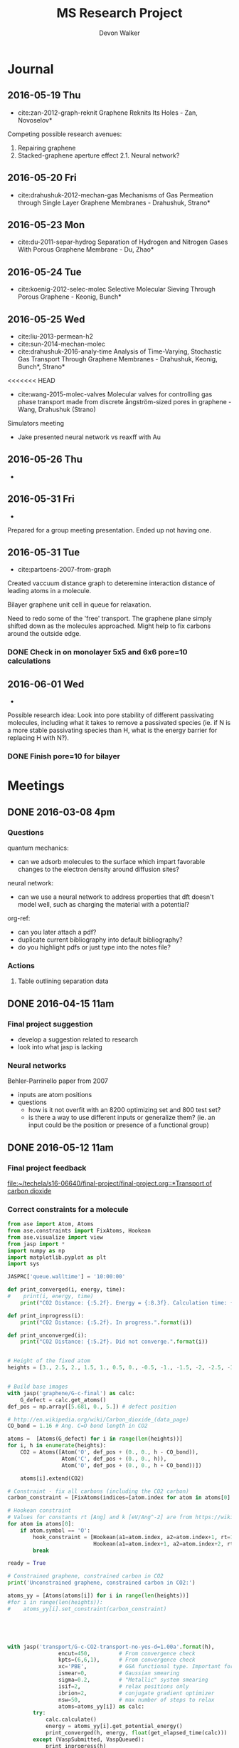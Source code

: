 #+title: MS Research Project
#+author: Devon Walker
#+email: devonw@andrew.cmu.edu

* Journal
** 2016-05-19 Thu
- cite:zan-2012-graph-reknit Graphene Reknits Its Holes - Zan, Novoselov*

Competing possible research avenues:
1. Repairing graphene
2. Stacked-graphene aperture effect
  2.1. Neural network?

** 2016-05-20 Fri
- cite:drahushuk-2012-mechan-gas Mechanisms of Gas Permeation through Single Layer Graphene Membranes - Drahushuk, Strano*

** 2016-05-23 Mon
- cite:du-2011-separ-hydrog Separation of Hydrogen and Nitrogen Gases With  Porous Graphene Membrane - Du, Zhao*

** 2016-05-24 Tue
- cite:koenig-2012-selec-molec Selective Molecular Sieving Through Porous Graphene - Keonig, Bunch*

** 2016-05-25 Wed

- cite:liu-2013-permean-h2 
- cite:sun-2014-mechan-molec
- cite:drahushuk-2016-analy-time Analysis of Time-Varying, Stochastic Gas Transport Through Graphene Membranes - Drahushuk, Keonig, Bunch*, Strano*


<<<<<<< HEAD
- cite:wang-2015-molec-valves Molecular valves for controlling gas phase transport made from discrete ångström-sized pores in graphene - Wang, Drahushuk (Strano)


Simulators meeting
- Jake presented neural network vs reaxff with Au
** 2016-05-26 Thu
- 

** 2016-05-31 Fri
- 

Prepared for a group meeting presentation. Ended up not having one.

** 2016-05-31 Tue
- cite:partoens-2007-from-graph
Created vaccuum distance graph to deteremine interaction distance of leading atoms in a molecule.

Bilayer graphene unit cell in queue for relaxation.

Need to redo some of the 'free' transport. The graphene plane simply shifted down as the molecules approached. Might help to fix carbons around the outside edge.

*** DONE Check in on monolayer 5x5 and 6x6 pore=10 calculations
    CLOSED: [2016-06-01 Wed 12:26]
** 2016-06-01 Wed
- 

Possible research idea: Look into pore stability of different passivating molecules, including what it takes to remove a passivated species (ie. if N is a more stable passivating species than H, what is the energy barrier for replacing H with N?).

*** DONE Finish pore=10 for bilayer
    CLOSED: [2016-06-01 Wed 12:26]

* Meetings
** DONE 2016-03-08 4pm
   CLOSED: [2016-03-09 Wed 09:26] DEADLINE: <2016-03-08 Tue 16:00>
*** Questions
quantum mechanics:
- can we adsorb molecules to the surface which impart favorable changes to the electron density around diffusion sites?

neural network:
- can we use a neural network to address properties that dft doesn't model well, such as charging the material with a potential?

org-ref:
- can you later attach a pdf?
- duplicate current bibliography into default bibliography?
- do you highlight pdfs or just type into the notes file?

*** Actions
1. Table outlining separation data

** DONE 2016-04-15 11am
   CLOSED: [2016-05-11 Wed 16:02] DEADLINE: <2016-04-15 Fri 11:00>
*** Final project suggestion
- develop a suggestion related to research
- look into what jasp is lacking

*** Neural networks
Behler-Parrinello paper from 2007
- inputs are atom positions
- questions
  - how is it not overfit with an 8200 optimizing set and 800 test set?
  - is there a way to use different inputs or generalize them? (ie. an input could be the position or presence of a functional group)

** DONE 2016-05-12 11am
*** Final project feedback
[[file:~/techela/s16-06640/final-project/final-project.org::*Transport of carbon dioxide]]

*** Correct constraints for a molecule

#+BEGIN_SRC python
from ase import Atom, Atoms
from ase.constraints import FixAtoms, Hookean
from ase.visualize import view
from jasp import *
import numpy as np
import matplotlib.pyplot as plt
import sys

JASPRC['queue.walltime'] = '10:00:00'

def print_converged(i, energy, time):
#    print(i, energy, time)
    print("CO2 Distance: {:5.2f}. Energy = {:8.3f}. Calculation time: {:3.0f} min.".format(i, energy, time/60.))

def print_inprogress(i):
    print("CO2 Distance: {:5.2f}. In progress.".format(i))

def print_unconverged(i):
    print("CO2 Distance: {:5.2f}. Did not converge.".format(i))


# Height of the fixed atom
heights = [3., 2.5, 2., 1.5, 1., 0.5, 0., -0.5, -1., -1.5, -2, -2.5, -3]


# Build base images
with jasp('graphene/G-c-final') as calc:
    G_defect = calc.get_atoms()
def_pos = np.array([5.681, 0., 5.]) # defect position

# http://en.wikipedia.org/wiki/Carbon_dioxide_(data_page)
CO_bond = 1.16 # Ang. C=O bond length in CO2

atoms =  [Atoms(G_defect) for i in range(len(heights))]
for i, h in enumerate(heights):
    CO2 = Atoms([Atom('O', def_pos + (0., 0., h - CO_bond)),
                 Atom('C', def_pos + (0., 0., h)),
                 Atom('O', def_pos + (0., 0., h + CO_bond))])

    atoms[i].extend(CO2)

# Constraint - fix all carbons (including the CO2 carbon)
carbon_constraint = [FixAtoms(indices=[atom.index for atom in atoms[0] if atom.symbol=='C'])]

# Hookean constraint
# Values for constants rt [Ang] and k [eV/Ang^-2] are from https://wiki.fysik.dtu.dk/ase/ase/constraints.html for a C=O bond
for atom in atoms[0]:
    if atom.symbol == 'O':
        hook_constraint = [Hookean(a1=atom.index, a2=atom.index+1, rt=1.58, k=10.),
                           Hookean(a1=atom.index+1, a2=atom.index+2, rt=1.58, k=10.)]
        break

ready = True

# Constrained graphene, constrained carbon in CO2
print('Unconstrained graphene, constrained carbon in CO2:')

atoms_yy = [Atoms(atoms[i]) for i in range(len(heights))]
#for i in range(len(heights)):
#    atoms_yy[i].set_constraint(carbon_constraint)





with jasp('transport/G-c-CO2-transport-no-yes-d=1.00a'.format(h),
                encut=450,         # From convergence check
                kpts=(6,6,1),      # From convergence check
                xc='PBE',          # GGA functional type. Important for the defect.
                ismear=0,          # Gaussian smearing
                sigma=0.2,         # "Metallic" system smearing
                isif=2,            # relax positions only
                ibrion=2,          # conjugate gradient optimizer
                nsw=50,            # max number of steps to relax
                atoms=atoms_yy[i]) as calc:
        try:
            calc.calculate()
            energy = atoms_yy[i].get_potential_energy()
            print_converged(h, energy, float(get_elapsed_time(calc)))
        except (VaspSubmitted, VaspQueued):
            print_inprogress(h)
            ready = False
            pass
sys.exit()





TE_yy = []
BO_yy = [[], []]
for i, h in enumerate(heights):
    with jasp('transport/G-c-CO2-transport-no-yes-d={0:0.2f}'.format(h),
                encut=450,         # From convergence check
                kpts=(6,6,1),      # From convergence check
                xc='PBE',          # GGA functional type. Important for the defect.
                ismear=0,          # Gaussian smearing
                sigma=0.2,         # "Metallic" system smearing
                isif=2,            # relax positions only
                ibrion=2,          # conjugate gradient optimizer
                nsw=50,            # max number of steps to relax
                atoms=atoms_yy[i]) as calc:
        try:
            calc.calculate()
            energy = atoms_yy[i].get_potential_energy()
            TE_yy.append(energy)
            BO_yy[0].append(atoms_yy[i].get_distance(17,18))
            BO_yy[1].append(atoms_yy[i].get_distance(18,19))
            print_converged(h, energy, float(get_elapsed_time(calc)))
        except (VaspSubmitted, VaspQueued):
            print_inprogress(h)
            ready = False
            pass


# Constrained graphene, constrained carbon in CO2 + Hookean oxygen
print('')
print('Unconstrained graphene, constrained carbon + Hookean oxygen:')

atoms_yh = [Atoms(atoms[i]) for i in range(len(heights))]
#for i in range(len(heights)):
#    atoms_yh[i].set_constraint(carbon_constraint + hook_constraint)

TE_yh = []
BO_yh = [[], []]
for i, h in enumerate(heights):
    with jasp('transport/G-c-CO2-transport-no-hook-d={0:0.2f}'.format(h),
                encut=450,         # From convergence check
                kpts=(6,6,1),      # From convergence check
                xc='PBE',          # GGA functional type. Important for the defect.
                ismear=0,          # Gaussian smearing
                sigma=0.2,         # "Metallic" system smearing
                isif=2,            # relax positions only
                ibrion=2,          # conjugate gradient optimizer
                nsw=50,            # max number of steps to relax
                atoms=atoms_yh[i]) as calc:
        try:
            calc.calculate()
            energy = atoms_yh[i].get_potential_energy()
            TE_yh.append(energy)
            BO_yh[0].append(atoms_yh[i].get_distance(17,18))
            BO_yh[1].append(atoms_yh[i].get_distance(18,19))
            print_converged(h, energy, float(get_elapsed_time(calc)))
        except (VaspSubmitted, VaspQueued):
            print_inprogress(h)
            ready = False
            pass

if not ready:
    import sys; sys.exit()

import matplotlib.pyplot as plt

# Consider the change in energy from lowest energy state
TE_yy = np.array(TE_yy)
TE_yh = np.array(TE_yh)
TE_yy -= min(TE_yy)
TE_yh -= min(TE_yh)

print('')
print('Comparison of constraint techniques:')
file_path = './img/G-c-C-linear.png'
plt.figure(0)
plt.plot(heights, TE_yy, label='O uconstrained')
plt.plot(heights, TE_yh, label='Hookean constraint')
plt.xlabel('Height (Ang)')
plt.ylabel('$\Delta$ Energy (eV)')
plt.legend()
plt.savefig(file_path)
print('[[' + file_path + ']]')
#view(atoms_yy)
#view(atoms_yh)
#+END_SRC

#+RESULTS:
: Unconstrained graphene, constrained carbon in CO2:
: CO2 Distance: -3.00. In progress.

*** Bilayer / Trilayer graphene
**** Bilayer

#+BEGIN_SRC python
from ase import Atom, Atoms
from ase.io import write as ase_write
from ase.visualize import view
from jasp import *
import numpy as np
import sys

def print_converged(num_atoms, energy, time):
    print("Final structure calculation: Atoms: {}. Energy/f.u. = {:0.3f}. Calculation time: {:.0f} min.".format(num_atoms, energy, time/60.))

def print_inprogress():
    print("Final structure calculation: In progress.")


a = 2.46
a1 = a * np.array([3.0**0.5/2., -1./2., 0.])
a2 = a * np.array([3.0**0.5/2., 1./2., 0.])
a3 = np.array([0., 0., 10.])

layer_dist = 3.32
b1 = a1
b2 = a * np.array([1./2., 3.0**0.5/2., 0.])
b3 = a3 - 2 * np.array([0., 0., layer_dist])

unitcell = Atoms([Atom('C', 1./2. * a3),
                  Atom('C', 1./3. * a1 + 1./3. * a2 + 1./2. * a3),
                  Atom('C', 1./2. * b3),
                  Atom('C', 1./3. * b1 + 1./3. * b2 + 1./2. * b3)],
                  cell=[a1, a2, a3])


atoms = unitcell
#atoms = unitcell.repeat((3,3,1))
view(atoms)
sys.exit()

defect_pos = atoms[9].position
del atoms[9]

ready = True
with jasp('graphene/G-c-final',
            encut=450,         # From convergence check
            kpts=(6,6,1),      # From convergence check
            xc='PBE',          # GGA functional type. Important for the defect.
            ismear=0,          # Gaussian smearing
            sigma=0.2,         # "Metallic" system smearing
            isif=2,            # relax positions only
            ibrion=2,          # conjugate gradient optimizer
            nsw=50,            # max number of steps to relax
            atoms=atoms) as calc:
    try:
        calc.calculate()
        energy = atoms.get_potential_energy()/len(atoms)
        print_converged(len(atoms), energy, float(get_elapsed_time(calc)))
    except (VaspSubmitted, VaspQueued):
        print_inprogress()
        ready = False
        pass

if not ready:
    sys.exit()

print('')
print('Defect position: {}'.format(defect_pos))

print('')
file_path = './img/bilayer.png'
#file_path = './img/G-c-final-repeat-present.png'
#atoms = atoms.repeat((3,3,1))
#atoms.rotate('x', -np.pi/4)
ase_write(file_path, atoms)
print('[[' + file_path + ']]')
view(atoms)
#+END_SRC

#+RESULTS:
** DONE 2016-05-27 3pm Group meeting presentation
   CLOSED: [2016-05-31 Tue 15:07] DEADLINE: <2016-05-27 Fri 3pm>

(Meeting cancelled)

*** Concept of gas phase transport

#+BEGIN_SRC python
from ase import Atom, Atoms
from ase.visualize import view
from jasp import *
import numpy as np
import matplotlib.pyplot as plt
import sys

heights = [10., 9., 8., 7., 6., 5., 4., 3., 2.5, 2., 1.5, 1., 0.5, 0.]

def movie(constraint):
    images = []
    for i, h in enumerate(heights):
        with jasp('./dft/transport/g-mono/3x3/pore=1/molec=CO2/' + constraint + '/d={0:0.2f}'.format(h)) as calc:
            atoms = calc.get_atoms()
            images.append(atoms)
    view(images)

free = 'linear-unconst_all'
unconst_G = 'linear-unconst_G'
const_all = 'linear-const'

#movie(free)
#movie(unconst_G)
movie(const_all)
#+END_SRC

#+RESULTS:

*** Bond length of molecules change as they transport

[[./img/final-project/G-bond-length.png]]

*** Total energy difference between H2 and CO2

[[./img/final-project/total_energy-comparison.png]]

*** How constraints effect total energy

Hydrogen transport through monolayer graphene. Pore=1
[[./img/transport/g-mono/3x3/pore=1/molec=H2/TE-comparison.png]]

*** Non-interaction distance convergence
[[./img/transport/g-mono/3x3/pore=1/molec=H2/TE-comparison-LJ_zoom.png]]

How does this well distance change with other molecules?
- Running comparisons with CO2 and N2.

*** Pore distance convergence
What pore interaction distance is acceptable?

[[./img/material/g-mono/4x4/pore=10/vac=16.png]]

[[./img/material/g-mono/5x5/pore=10/vac=16.png]]

[[./img/material/g-mono/6x6/pore=10/vac=16.png]]

*** Questions
- How well is DFT handling multiple species?
- - Smearing: sigma is not dependent on per molecule basis

- Pressure can change diffusion pathways (gas phase vs adsorption)
- - cite:du-2011-separ-hydrog
- - cite:drahushuk-2012-mechan-gas

* Research
** Questions
*** Are the kinetic diameters used in Blankenberg correct?
cite:blankenburg-2010-porous-graph uses cite:leeuwen-1994-deriv-stock for kinetic diameter of ammonia, even though they're stated for liquids.
cite:tsuru-2010-permeat-proper shows that certain kinetic diameter calculations may not apply to certain separations.
*** What is the unit GPU?
Gas permeance unit
1 GPU = 0.33 mol/(m^2*s*Pa)
*** What's a dispersion correction in dft?
Dipoles occur as a molecule passes through the membrane. They need to be accounted for in the energy calculations.
*** Ryd compared to eV?
Stands for Rydberg constant.
1 eV = 7.350e-2 Ryd
300 eV = 22.096 Ryd
*** TODO Best way to calculate a pore's diameter?
*** What should I compare H2 transport with?
- cite:koenig-2012-selec-molec 
- cite:jiang-2009-porous-graph 
- cite:blankenburg-2010-porous-graph

** Properties
*** Bond lengths

| Molecule | Bond | Bond Length (Å) |
| H2       | H-H  |            0.74 |
| CO2      | C=O  |            1.21 |
| N2       | N=-N |            1.13 |

**** References
CO2 C=O, H2, N2: CRC Handbook, Section 9, Characteristic Bond Lengths in Free Molecules

*** Common molecules
Useful numbers:
- Average energy of a gas particle at room temperature: ~0.037 eV (need cite)
  - calculated as $E=(3/2)kT$, where $k$ is the Boltzmann constant

#+caption: Properties of common industrial gases.
#+name: tab:properties-common_gases
| Molecule      |  Kinetic |
|               | diameter |
|               |      (Å) |
|---------------+----------|
| He            |     2.60 |
| H2O           |     2.65 |
| Ne            |     2.79 |
| H2            |     2.89 |
| NH3           |     3.26 |
| CO2           |     3.30 |
| Ar            |     3.42 |
| O2            |     3.46 |
| Kr            |     3.60 |
| H2S           |     3.60 |
| N2            |     3.64 |
| CO            |     3.76 |
| CH4           |     3.80 |
|---------------+----------|
| CH4           |      3.8 |
| C2H6          |      --- |
| C2H4          |      3.9 |
| C3H8          |      4.3 |
| n-C4H10       |      4.3 |
| C3H6          |      4.5 |
| i-C4H10       |        6 |
|---------------+----------|
| Benzene       |     5.85 |
| Toluene       |     5.85 |
| p-xylene      |     5.85 |
| Ethyl-benzene |     6.00 |
| Cyclohexane   |      6.0 |
| o-xylene      |     6.80 |
| m-xylene      |     6.80 |

**** References
Kinetic diameter
- He, H2S, CO: [[https://en.wikipedia.org/wiki/Kinetic_diameter][Wiki]]
- CO2, O2, N2, H2O, CH4, H2: cite:ismail-2015-fundam-gas p14
- CO2, CO, CH4: cite:li-2010-two-dimen-polyp
- NH3: cite:blankenburg-2010-porous-graph 
- Ne, Ar: [[http://www.kayelaby.npl.co.uk/general_physics/2_2/2_2_4.html][NPL]]
- Kr: [[https://smartech.gatech.edu/handle/1853/50383][Crawford-2013]]
- He, H2, O2, N2, CO, CO2, CH4, C2H6, C2H4, C3H8, C3H6, n-C4H10, i-C4H10: cite:matteucci-2006-trans-gases Has L-J parameters in same table
- benz, tol, eth-benz, xylene: cite:baertsch-1996-permeat-aromat
- cyclohexane: cite:sing-2004-use-molec

*** 2D materials

Structure
| Material | Stack | Lattice      |
|          |       | Constant [Å] |
|----------+-------+--------------|
| Graphene | Mono  | 2.460        |
|          |       |              |


Stability
| Material | Stack | Production | Temperature   | Ref                       |
|          |       |            | Stability [K] |                           |
|----------+-------+------------+---------------+---------------------------|
| Graphene | Mono  | CVD        | 2600          | cite:kim-2010-high-temper |



| Material | Features    | Pore     |
|          |             | Size (Å) |
|----------+-------------+----------|
| Graphene | Pristine    |          |
| PG       |             | 2.48     |
| PG-ES1   |             |          |
| PG-ES2   |             |          |
| PG-ES3   |             |          |
| hBN      |             |          |

**** References

Structure
- Lattice constant
  - Graphene mono: cite:partoens-2006-from-graph

Pore size
- Graphene, Pristine: 
- PG: cite:li-2010-two-dimen-polyp
** Separations

Materials to research
- Graphene Monolayer
- Graphene Bilayer
- Graphene oxide
- Boron nitride monolayer
- Boron nitride bilayer

*** Master Table

Table legend:
- 2D Material:
  - hBN: hexagonal boron nitride
  - PG: Polyphenylene (porous graphene)
  - PG-ES1: Porous Graphene-E-Stilbene-1
- Features: Distinctive variations of the material.
  - Porous: Intentially engineered pores
  - Defects: Naturally occuring defects from the production process.
- Func. Groups: Functional groups attached around a pore.
  - CNT: Carbon nanotubes
- Methods:
  - DFT: Density functional theory
  - Exp: Experimental
  - MD: Molecular dynamics simulation
  - TST: Transition state theory
- Molecules: Numbers denote separation groups. Members of "a" can be separated from "b" and both can be separated from "c". Additionally, "a" transfers across the barrier before "b".

#+caption: Table of separation selectivity groupings found in literature with molecule columns ordered by kinetic diameter.
#+name: tab:separations-common_gases
| Reference                          | Methods  | 2D             | Stack   | Features | Func.  | He | H2O | Ne | H2 | NH3 | CO2 | Ar | O2 | N2 | Kr | H2S | CO | CH4 | Note |
|                                    |          | Material       |         |          | Groups |    |     |    |    |     |     |    |    |    |    |     |    |     |      |
|------------------------------------+----------+----------------+---------+----------+--------+----+-----+----+----+-----+-----+----+----+----+----+-----+----+-----+------|
| cite:jiang-2009-porous-graph       | DFT, MD  | Graphene       | Mono    | Porous   | N/H, H |    |     |    | a  |     |     |    |    |    |    |     |    | b   |      |
| cite:wesołowski-2011-pillar-graph  | MD       | Graphene       | Multi   | Porous   | CNT    | c  |     |    |    |     |     | b  |    |    | a  |     |    |     |      |
| cite:du-2011-separ-hydrog          | MD       | Graphene       | Mono    | Porous   |        |    |     |    | a  |     |     |    |    | b  |    |     |    |     |      |
| cite:koenig-2012-selec-molec       | Exp      | Graphene       | Bilayer | Porous   |        |    |     |    | a  |     | a   | b  |    | b  |    |     |    | b   |      |
| cite:kim-2013-selec-gas            | Exp      | Graphene       | Multi   | Defects  |        |    |     |    |    |     |     |    | a  | b  |    |     |    |     |      |
| cite:celebi-2014-ultim-permeat     | Exp      | Graphene       | Bilayer | Porous   |        |    |     |    | a  |     | b   |    |    |    |    |     |    |     |      |
| cite:lei-2014-separ-hydrog         | DFT      | Graphene       | Mono    | Porous   |        |    |     |    |    |     |     |    |    |    |    | a   |    | b   |    3 |
| cite:liu-2015-selec-trend          | MD       | Graphene       | Mono    | Porous   | N/H    |    |     |    | a  |     | a   | b  |    | b  |    |     |    | b   |      |
| cite:sun-2015-applic-nanop         | MD       | Graphene       | Mono    | Porous   | N/H    |    |     |    |    |     | a   |    |    | a  |    | a   |    | b   |      |
|------------------------------------+----------+----------------+---------+----------+--------+----+-----+----+----+-----+-----+----+----+----+----+-----+----+-----+------|
| cite:blankenburg-2010-porous-graph | DFT, MD  | PG             | Mono    |          |        | a  |     | a  | a  | c   | b   | d  | b  | c  |    |     | c  |     |      |
| cite:li-2010-two-dimen-polyp       | DFT      | PG             | Mono    |          |        |    |     |    | a  |     | b   |    |    |    |    |     | b  | b   |      |
| cite:huang-2014-improv-permeab     | DFT, MD  | PG             | Bilayer |          |        |    |     |    | a  |     |     |    |    |    |    |     |    | b   |      |
| cite:schrier-2012-carbon-dioxid    | MD       | PG-ES1         | Mono    |          |        |    |     |    |    |     | a   |    | b  | b  |    |     |    |     |      |
| cite:brockway-2013-noble-gas       | DFT, MD  | PG-ES1         | Mono    |          |        | a  |     | a  |    |     | b   | b  | b  | b  |    |     |    | c   |      |
| cite:tao-2014-tunab-hydrog         | DFT, MD  | PG-ES1         | Mono    |          |        |    |     |    | a  |     | b   |    |    | b  |    |     |    | b   |      |
|------------------------------------+----------+----------------+---------+----------+--------+----+-----+----+----+-----+-----+----+----+----+----+-----+----+-----+------|
| cite:nair-2012-unimp-permeat       | Exp, MD  | Graphene oxide | 1 µm    |          |        | b  | a   |    | b  |     |     | b  |    | b  |    |     |    |     |      |
| cite:li-2013-ultrat-molec          | Exp      | Graphene oxide | 2-18 nm |          |        |    |     |    | a  |     | b   |    |    |    |    |     |    |     |      |
| cite:li-2013-ultrat-molec          | Exp      | Graphene oxide | 2-18 nm |          |        |    |     |    | a  |     |     |    |    | b  |    |     |    |     |      |
| cite:li-2013-ultrat-molec          | Exp      | Graphene oxide | 18 nm   |          |        | a  |     |    | a  |     | b   |    | b  | b  |    |     | b  | b   |    1 |
| cite:kim-2013-selec-gas            | Exp      | Graphene oxide | 3-7 nm  |          |        |    |     |    | a  |     | b   |    |    |    |    |     |    |     |    2 |
| cite:kim-2013-selec-gas            | Exp      | Graphene oxide | 3-7 nm  |          |        | b  |     |    | b  |     | a   |    | b  | b  |    |     |    | b   |      |
|------------------------------------+----------+----------------+---------+----------+--------+----+-----+----+----+-----+-----+----+----+----+----+-----+----+-----+------|
| cite:zhang-2015-hexag-boron        | DFT, MD  | hBN            | Mono    | Porous   | N/H    |    |     |    | a  |     |     |    |    |    |    |     |    | b   |      |
|------------------------------------+----------+----------------+---------+----------+--------+----+-----+----+----+-----+-----+----+----+----+----+-----+----+-----+------|
| cite:jiao-2011-graph               | DFT, TST | Graphdiyne     | Mono    |          |        |    |     |    | a  |     | b   |    |    |    |    |     |    | b   |      |
| cite:zhu-2015-c-n                  | DFT      | C2N            | Mono    |          |        | a  | b   | b  |    |     | b   | b  | b  | b  |    | b   |    | b   |      |
| cite:li-2015-effic-helium          | DFT, MD  | g-C3N4         | Mono    |          |        | a  |     | b  | b  |     | b   | b  |    | b  |    |     | b  | b   |      |

Notes:
1. Extrapolated from single-gas permeation results.
2. Long time scale ~1 hr. At short time scales <0.1 hr, the permeance rate is reversed.
3. Pore carbons had negative charge (-0.241 e).

*** Atmospheric separations
N2, O2, Ar, CO2, Ne, He, CH4 

| Reference                          | Methods  | 2D             | Stack   | Features | Func.  | N2 | O2 | Ar | CO2 | Ne | He | CH4 |
|                                    |          | Material       |         |          | Groups |    |    |    |     |    |    |     |
|------------------------------------+----------+----------------+---------+----------+--------+----+----+----+-----+----+----+-----|
| cite:koenig-2012-selec-molec       | Exp      | Graphene       | Bilayer | Porous   |        | b  |    | b  | a   |    |    | b   |
| cite:kim-2013-selec-gas            | Exp      | Graphene       | Multi   | Defects  |        | b  | a  |    |     |    |    |     |
| cite:liu-2015-selec-trend          | MD       | Graphene       | Mono    | Porous   | N/H    | b  |    | b  | a   |    |    | b   |
| cite:sun-2015-applic-nanop         | MD       | Graphene       | Mono    | Porous   | N/H    | a  |    |    | a   |    |    | b   |
|------------------------------------+----------+----------------+---------+----------+--------+----+----+----+-----+----+----+-----|
| cite:blankenburg-2010-porous-graph | DFT, MD  | PG             | Mono    |          |        | c  | b  | d  | b   | a  | a  |     |
| cite:schrier-2012-carbon-dioxid    | MD       | PG-ES1         | Mono    |          |        | b  | b  |    | a   |    |    |     |
| cite:brockway-2013-noble-gas       | DFT, MD  | PG-ES1         | Mono    |          |        | b  | b  | b  | b   | a  | a  | c   |
|------------------------------------+----------+----------------+---------+----------+--------+----+----+----+-----+----+----+-----|
| cite:li-2013-ultrat-molec          | Exp      | Graphene oxide | 18 nm   |          |        | b  | b  |    | b   |    | a  | b   |
| cite:kim-2013-selec-gas            | Exp      | Graphene oxide | 3-7 nm  |          |        | b  | b  |    | a   |    | b  | b   |
|------------------------------------+----------+----------------+---------+----------+--------+----+----+----+-----+----+----+-----|
| cite:zhu-2015-c-n                  | DFT      | C2N            | Mono    |          |        | b  | b  | b  | b   | b  | a  | b   |
| cite:li-2015-effic-helium          | DFT, MD  | g-C3N4         | Mono    |          |        | b  |    | b  | b   | b  | a  | b   |

*** Water-gas shift
CO + H2O -> CO2 + H2

| Reference                          | Methods  | 2D             | CO | H2O | CO2 | H2 |
|                                    |          | Material       |    |     |     |    |
|------------------------------------+----------+----------------+----+-----+-----+----|
| cite:celebi-2014-ultim-permeat     | Exp      | Graphene       |    |     | b   | a  |
|------------------------------------+----------+----------------+----+-----+-----+----|
| cite:blankenburg-2010-porous-graph | DFT      | PG             | c  |     | b   | a  |
| cite:li-2010-two-dimen-polyp       | DFT      | PG             | b  |     | b   | a  |
|------------------------------------+----------+----------------+----+-----+-----+----|
| cite:tao-2014-tunab-hydrog         | DFT, MD  | PG-ES1         |    |     | b   | a  |
|------------------------------------+----------+----------------+----+-----+-----+----|
| cite:nair-2012-unimp-permeat       | Exp, MD  | Graphene oxide |    | a   |     | b  |
| cite:li-2013-ultrat-molec          | Exp      | Graphene oxide |    |     | b   | a  |
| cite:li-2013-ultrat-molec          | Exp      | Graphene oxide | b  |     | b   | a  |
| cite:kim-2013-selec-gas            | Exp      | Graphene oxide |    |     | b   | a  |
| cite:kim-2013-selec-gas            | Exp      | Graphene oxide |    |     | a   | b  |
|------------------------------------+----------+----------------+----+-----+-----+----|
| cite:jiao-2011-graph               | DFT, TST | Graphdiyne     |    |     | b   | a  |

*** Nobel gas separation
He, Ne, Ar, Kr

| Reference                          | Methods  | 2D             | He | Ne | Ar | Kr |
|                                    |          | Material       |    |    |    |    |
|------------------------------------+----------+----------------+----+----+----+----|
| cite:wesołowski-2011-pillar-graph  | MD       | Graphene       | c  |    | b  | a  |
|------------------------------------+----------+----------------+----+----+----+----|
| cite:blankenburg-2010-porous-graph | DFT      | PG             | a  | a  | d  |    |
|------------------------------------+----------+----------------+----+----+----+----|
| cite:zhu-2015-c-n                  | DFT      | C2N            | a  | b  | b  |    |
| cite:li-2015-effic-helium          | DFT, MD  | g-C3N4         | a  | b  | b  |    |

** TODO H2 transport comparison
Use the following works to generate a table with comparisons of H2 transport
- cite:koenig-2012-selec-molec 
- cite:jiang-2009-porous-graph 
- cite:blankenburg-2010-porous-graph

* Papers
** Graphene
*** cite:novoselov-2005-two-dimen
*** cite:partoens-2006-from-graph graphene structure unitcell
*** cite:geim-2009-graph
*** *cite:jiang-2009-porous-graph DFT porous graphene separation of H2/CH4
Selectivity results
| Graphene monolayer porous N/H functionalized |  10^8 |
| Graphene monolayer porous H functionalized   | 10^23 |
| Traditional polymer / silica membranes       |  10^8 |
*** cite:pontes-2009-barrier-free DFT HCN production with substitutional doping using boron
*** DONE cite:du-2011-separ-hydrog DFT H2/N2 separation
    CLOSED: [2016-06-01 Wed 14:59]
*** DONE *cite:koenig-2012-selec-molec Experimental separation of common gases
    CLOSED: [2016-06-01 Wed 14:59]
*** cite:shan-2012-influen-chemic CO2/N2 separation using cite:jiang-2009-porous-graph funcitonalized groups
*** DONE cite:drahushuk-2012-mechan-gas MD H2/N2 separation. Explains mechanisms for gases crossing the membrane
    CLOSED: [2016-06-01 Wed 14:59]
*** cite:kim-2013-selec-gas  Exp O2/N2. Most work done on GO.
*** cite:miao-2013-first-princ DFT proton/H separation
*** cite:qin-2013-graph-with H2&He separation from air. Octogon pore + secondary small pore.
*** cite:ambrosetti-2014-gas-separ Water filtration through porous graphene. No permeation/selectivity data.
*** cite:celebi-2014-ultim-permeat Exp separation of H2/CO2 with bilayer G. Also a water permeance comparison to Goretex.
*** cite:tsetseris-2014-graph DFT Boron can pass through pristine graphene under moderate annealing conditions
*** cite:sun-2015-applic-nanop DFT separation for gases in natural gas processing
*** cite:wen-2015-inhib-effec Inhibition effect of non-permeating components
*** cite:achtyl-2015-aqueous-proton Exp/DFT Defect detection. Aqueous proton transfer

** Polyphenylene (Porous Graphene (PG))
*** cite:bieri-2009-porous-graph Synthesis of PG
*** *cite:blankenburg-2010-porous-graph Selectivity study of common gases with DFT
[[./img/blankenburg-2010-porous-graph-3.png]]
*** cite:schrier-2010-helium-separ Helium isotope separation
*** cite:li-2010-two-dimen-polyp H2 separation from CO2, CO, CH4
*** cite:lu-2014-promis-monol DFT O2 separation from harmful gases
*** cite:huang-2014-improv-permeab Bilayer porous graphene. H2/CH4 separation. High permeance and selectivity
*** cite:tao-2014-tunab-hydrog DFT PG-ESX study on hydrogen purification
| Molecule |     Kinetic |
|          | Diam. (Ang) |
|----------+-------------|
| H2       |         2.9 |
| N2       |        3.64 |
| CO       |        3.76 |
| CH4      |         3.8 |
Note: Agrees with common molecules table.

*** *cite:brockway-2013-noble-gas DFT PG-ESX study similar to Blankenberg's
*** Notes 
High temperatures required for permeance of H2 and He would destroy a PG monolayer. cite:huang-2014-improv-permeab
** hexagonal Boron Nitride (hBN)
*** cite:corso-2004-boron-nitrid-nanom Boron nitride nanomesh
Hole in mesh: size 20 Å
- 'likely driven by the lattice mismatch of the film and the rhodium substrate'
*** cite:jin-2009-fabric-frees monolayer fabrication with electron irradiation
*** cite:nag-2010-graph-analog-bn properties of hBN compared to graphene
*** cite:hu-2014-proton-trans proton transport of graphene, hBN, MoS2
*** *cite:zhang-2015-hexag-boron H2/CH4 separation. Triangular pores.
Drahushuk, L. W.; Strano, M. S. Mechanisms of Gas Permeation
through Single Layer Graphene. Langmuir 2012, 28, 16671−16678.
** Graphene oxide
*** *cite:kim-2013-selec-gas
*** *cite:li-2013-ultrat-molec
*** cite:yoo-2013-graph-graph
** Molybdenum disulphide (MoS2)
*** cite:hong-2015-explor-atomic 
** Quantum mechanics
*** Lennard-Jones potential
[[http://chemwiki.ucdavis.edu/Core/Physical_Chemistry/Physical_Properties_of_Matter/Atomic_and_Molecular_Properties/Intermolecular_Forces/Specific_Interactions/Lennard-Jones_Potential][ChemWiki - UC Davis]]

*** van der Waals radius
[[http://chemwiki.ucdavis.edu/Core/Theoretical_Chemistry/Chemical_Bonding/General_Principles_of_Chemical_Bonding/Covalent_Bond_Distance%2C_Radius_and_van_der_Waals_Radius][ChemWiki - UC Davis]]
** Neural networks
*** *cite:behler-2007-gener-neural
*** TODO cite:behler-2008-press-induc
*** TODO cite:behler-2011-neural-networ
*** TODO cite:behler-2014-repres-poten
** Review articles
*** cite:yoo-2013-graph-graph Graphene and graphene oxide uses as barriers
** Patents
*** TODO Aperture
http://www.google.com/patents/US20140263035
** Non-pertinent
*** TODO cite:britnell-2012-elect-tunnel hBN as a dielectric
** To Read
*** TODO cite:elstner-1998-self-consis
*** TODO cite:zhu-2006-permean-shoul
*** TODO cite:zhang-2012-tunab-hydrog
*** TODO cite:drahushuk-2012-mechan-gas
*** TODO cite:nieszporek-2015-alkan-separ
*** TODO cite:liu-2014-mechan-proper
*** TODO cite:tao-2014-tunab-hydrog
*** TODO cite:wang-2014-trans-metal
*** TODO cite:bunch-2008-imper-atomic
*** TODO cite:leeuwen-1994-deriv-stock Derivation of L-J lengths of liquids.
*** TODO cite:hauser-2012-methan-selec Methane transfer through graphene, DFT
* Snippets
** 2016-03-07: Remote copying
*Note 2016-05-18* - Copying is better done by maintaining the git repo. 

To Gilgamesh:
#+BEGIN_SRC sh
scp ~/Google_Drive/projects/hydrogen2D/hydrogen2D.org devonw@gilgamesh.cheme.cmu.edu:projects/hydrogen2D
#+END_SRC

To host:
#+BEGIN_SRC sh
scp devonw@gilgamesh.cheme.cmu.edu:projects/hydrogen2D/hydrogen2D.org ~/Google_Drive/projects/hydrogen2D
#+END_SRC

To update buffer
#+BEGIN_SRC 
M-x revert-buffer
#+END_SRC

** 2016-05-10: Tramp remote execution
This is a way to run code on a remote server while maintaining the code locally. It works for basic things that have text output. It doesn't work for things like ASE's view, which spawns a gui, and I haven't tried it for running vasp codes (not sure how directories would work out exactly -> may need to use absolute paths).

Check tramp works
#+begin_src sh :dir /devonw@gilgamesh.cheme.cmu.edu: :results output
echo "Executed by `whoami` on `hostname` in `pwd`"
#+end_srC

#+RESULTS:
: Executed by devonw on gilgamesh.cheme.cmu.edu in /home-guest/devonw

Test what $PATH is defined as. May need to copy the remote's path to the tramp path (Don't know why they'd want this to be different except for speed(?)).
#+begin_src sh :dir /ssh:devonw@gilgamesh.cheme.cmu.edu: :results output
#source ~/.bash_profile
#echo $PATH
#source .bash_profile
echo $PATH
#+end_src

#+RESULTS:
: /opt/kitchingroup/vasp-5.3.5/vtstscripts-914:/home-research/jkitchin/bin:/opt/vtk/bin:/opt/kitchingroup/vasp-5.3.5/ase-s16/tools:/opt/kitchingroup/vasp-5.3.5/jasp-s16/jasp/bin:/opt/kitchingroup/vasp-5.3.5/bin:/usr/mpi/intel/openmpi-1.4-qlc/bin:/opt/kitchingroup/CANOPY/Canopy_64bit/User/bin:/opt/maui/bin:/opt/fav/bin:/usr/local/texlive/2012/bin/x86_64-linux:/opt/intel/Compiler/11.1/072/bin/intel64:/opt/intel/impi/4.0.0.028/intel64/bin:/usr/lib64/qt-3.3/bin:/usr/kerberos/bin:/usr/local/bin:/bin:/usr/bin:/usr/share/pvm3/lib:/sbin:/usr/sbin:/usr/local/sbin

Modules are used to load in python code (?). Weird that this doesn't print what it does in shell.
#+begin_src sh :dir /devonw@gilgamesh.cheme.cmu.edu: :results output
source ~/.bash_profile
module list
#+end_src

#+RESULTS:

Test remote execution of a python file. The import statements working is the important part.
#+BEGIN_SRC python :results output :dir /devonw@gilgamesh.cheme.cmu.edu:
import os
from ase import Atoms
import numpy as np
from jasp import *
a = 5
print(a)
#+END_SRC

#+RESULTS:
: 5

Local python test. Unless you've installed ase and jasp locally, this shouln't work but the previous block should have.
#+BEGIN_SRC python :results output
import numpy as np
from ase import Atoms
from jasp import *
a = 5
print(a)
#+END_SRC

#+RESULTS:

** 2016-05-23: Test vasp is working on the server

#+BEGIN_SRC python
import sys

from ase import Atoms, Atom
from ase.structure import molecule
from ase.io import write as ase_write
from ase.visualize import view
from jasp import *
JASPRC['queue.walltime'] = '00:30:00'

atoms = molecule('C2H6')
atoms.center(vacuum=4)

ENCUTS = [300]
energies_en = []
forces_en = []
ready = True
for en in ENCUTS:
    job_name = '~/tmp/vasp_test/molecules/c2h6-en-{0}'.format(en)
    with jasp(job_name,
              encut=en,
              xc='PBE',
              atoms=atoms) as calc:
        try:
            energies_en.append(atoms.get_potential_energy())
            forces_en.append(atoms.get_forces())
        except (VaspSubmitted, VaspQueued):
            ready = False
            print("Still processing: {}".format(job_name))

if not ready:
    import sys; sys.exit()

print("{0:5s}    {1:7s}    {2:9s}".format("ENCUT", "Energy", "Max force"))
print("{0:5s}    {1:7s}    {2:9s}".format("", "[eV]", "[eV/Ang]"))
print("-----------------------------")
for i, energy, force in zip(ENCUTS, energies_en, forces_en):
    print("{0:5d}    {1:7.3f}    {2:9.3f}".format(i, energy, force.max()))
#+END_SRC

#+RESULTS:
: Still processing: ~/tmp/vasp_test/molecules/c2h6-en-300

** TODO Better movies
- What is the best format for this?
** 2016-05-31: View atoms
#+BEGIN_SRC python
from ase import Atom, Atoms
from ase.visualize import view
from jasp import *
    
heights = [10., 9., 8., 7., 6., 5., 4., 3., 2.5, 2., 1.5, 1., 0.5, 0.]

def view_atoms(name):
    images = []
    for i, h in enumerate(heights):
	with jasp('./dft/' + name + '/d={0:0.2f}'.format(h)) as calc:
	    atoms = calc.get_atoms()
	    images.append(atoms)
    view(images)

base_name = 'transport/g-mono/3x3/pore=1/molec=CO2/'

name_free = base_name + 'linear-unconst_all'
#view_atoms(name_free)

name_uncon = base_name + 'linear-unconst_G'
#view_atoms(name_uncon)

name_con = base_name + 'linear-const'
view_atoms(name_con)
#+END_SRC

#+RESULTS:

* DFT
** Parameters
- Vaccuum space between gas and 

** Material
*** Graphene monolayer
**** Pristine

#+BEGIN_SRC python :results output
from ase import Atom, Atoms
from ase.visualize import view
from ase.io import write as ase_write
from jasp import *
JASPRC['queue.walltime'] = '10:00:00'


def print_converged(num_atoms, energy, time):
    print("Final structure calculation: Atoms: {}. Energy/f.u. = {:0.3f}. Calculation time: {:.0f} min.".format(num_atoms, energy, time/60.))

def print_inprogress():
    print("Final structure calculation: In progress.")


a = 2.46
a1 = a * np.array([3.0**0.5/2., -1./2., 0.])
a2 = a * np.array([3.0**0.5/2., 1./2., 0.])
a3 = np.array([0., 0., 18.])

atoms = Atoms([Atom('C', 1./2. * a3),
                  Atom('C', 1./3. * a1 + 1./3. * a2 + 1./2. * a3)],
                  cell=[a1, a2, a3])

name = 'material/g-mono'

with jasp('./dft/' + name,
            encut=520,
            kpts=(6,6,1),
            xc='PBE',          # GGA functional type
            ismear=0,          # Gaussian smearing
            sigma=0.2,         # "Metallic" system smearing
            isif=2,            # relax positions only
            ibrion=2,          # conjugate gradient optimizer
            nsw=90,            # max number of steps to relax
            atoms=atoms) as calc:
    try:
        calc.calculate()
        energy = atoms.get_potential_energy()/len(atoms)
        print_converged(len(atoms), energy, float(get_elapsed_time(calc)))
    except (VaspSubmitted, VaspQueued):
        print_inprogress()
        ready = False
        pass

file_path = './img/' + name + '.png'
ase_write(file_path, atoms)
print('[[' + file_path + ']]')
#+END_SRC

#+RESULTS:
: Final structure calculation: In progress.
: [[./img/material/g-mono.png]]

**** Pore=1 (One carbon defect)
***** Final project

#+BEGIN_SRC python :results output
from ase import Atom, Atoms
from ase.io import write as ase_write
from ase.visualize import view
from jasp import *
import numpy as np
import sys
JASPRC['queue.walltime'] = '10:00:00'


def print_converged(num_atoms, energy, time):
    print("Final structure calculation: Atoms: {}. Energy/f.u. = {:0.3f}. Calculation time: {:.0f} min.".format(num_atoms, energy, time/60.))

def print_inprogress():
    print("Final structure calculation: In progress.")


a = 2.46
a1 = a * np.array([3.0**0.5/2., -1./2., 0.])
a2 = a * np.array([3.0**0.5/2., 1./2., 0.])
a3 = np.array([0., 0., 10.])

unitcell = Atoms([Atom('C', 1./2. * a3),
                  Atom('C', 1./3. * a1 + 1./3. * a2 + 1./2. * a3)],
                  cell=[a1, a2, a3])

i = 3
atoms = unitcell.repeat((i,i,1))

print('Graphene 3x3 pore=1:'.format(i))

del atoms[0]

name = 'material/g-mono/3x3/pore=1/vac=10-nsw=50'

with jasp('./dft/' + name,
            encut=450,
            kpts=(6,6,1),
            xc='PBE',          # GGA functional type
            ismear=0,          # Gaussian smearing
            sigma=0.2,         # "Metallic" system smearing
            isif=2,            # relax positions only
            ibrion=2,          # conjugate gradient optimizer
            nsw=50,            # max number of steps to relax
            atoms=atoms) as calc:
    try:
        calc.calculate()
        energy = atoms.get_potential_energy()/len(atoms)
        print_converged(len(atoms), energy, float(get_elapsed_time(calc)))
    except (VaspSubmitted, VaspQueued):
        print_inprogress()
        ready = False
        pass

file_path = './img/' + name + '.png'
ase_write(file_path, atoms)
print('[[' + file_path + ']]')
#+END_SRC

#+RESULTS:
: Graphene 3x3 pore=1:
: Final structure calculation: Atoms: 17. Energy/f.u. = -8.762. Calculation time: 192 min.
: [[./img/material/g-mono/3x3/pore=1/vac=10-nsw=50.png]]

***** Standard spacing

#+BEGIN_SRC python :results output
from ase import Atom, Atoms
from ase.io import write as ase_write
from ase.visualize import view
from jasp import *
import numpy as np
import sys
#JASPRC['queue.walltime'] = '10:00:00'


def print_converged(num_atoms, energy, time):
    print("Final structure calculation: Atoms: {}. Energy/f.u. = {:0.3f}. Calculation time: {:.0f} min.".format(num_atoms, energy, time/60.))

def print_inprogress():
    print("Final structure calculation: In progress.")


a = 2.46
a1 = a * np.array([3.0**0.5/2., -1./2., 0.])
a2 = a * np.array([3.0**0.5/2., 1./2., 0.])
a3 = np.array([0., 0., 10.])

unitcell = Atoms([Atom('C', 1./2. * a3),
                  Atom('C', 1./3. * a1 + 1./3. * a2 + 1./2. * a3)],
                  cell=[a1, a2, a3])

i = 3
atoms = unitcell.repeat((i,i,1))

print('Graphene 3x3 pore=1:'.format(i))

del atoms[0]

name = 'material/g-mono/3x3/pore=1/vac=10'

with jasp('./dft/' + name,
            encut=520,
            kpts=(6,6,1),
            xc='PBE',          # GGA functional type
            ismear=0,          # Gaussian smearing
            sigma=0.2,         # "Metallic" system smearing
            isif=2,            # relax positions only
            ibrion=2,          # conjugate gradient optimizer
            nsw=90,            # max number of steps to relax
            atoms=atoms) as calc:
    try:
        calc.calculate()
        energy = atoms.get_potential_energy()/len(atoms)
        print_converged(len(atoms), energy, float(get_elapsed_time(calc)))
    except (VaspSubmitted, VaspQueued):
        print_inprogress()
        ready = False
        pass

file_path = './img/' + name + '.png'
ase_write(file_path, atoms)
print('[[' + file_path + ']]')
#+END_SRC

#+RESULTS:
: Graphene 3x3 pore=1:
: Final structure calculation: Atoms: 17. Energy/f.u. = -8.759. Calculation time: 188 min.
: [[./img/material/g-mono/3x3/pore=1/vac=10.png]]

***** Wide vaccuum

#+BEGIN_SRC python :results output
from ase import Atom, Atoms
from ase.io import write as ase_write
from ase.visualize import view
from jasp import *
import numpy as np
import sys


def print_converged(num_atoms, energy, time):
    print("Final structure calculation: Atoms: {}. Energy/f.u. = {:0.3f}. Calculation time: {:.0f} min.".format(num_atoms, energy, time/60.))

def print_inprogress():
    print("Final structure calculation: In progress.")


a = 2.46
a1 = a * np.array([3.0**0.5/2., -1./2., 0.])
a2 = a * np.array([3.0**0.5/2., 1./2., 0.])
a3 = np.array([0., 0., 20.])

unitcell = Atoms([Atom('C', 1./2. * a3),
                  Atom('C', 1./3. * a1 + 1./3. * a2 + 1./2. * a3)],
                  cell=[a1, a2, a3])

i = 3
atoms = unitcell.repeat((i,i,1))

print('Graphene 3x3 pore=1:'.format(i))

del atoms[0]

name = 'material/g-mono/3x3/pore=1/vac=20'
file_path = './img/' + name + '.png'
ase_write(file_path, atoms)
print('[[' + file_path + ']]')

with jasp('./dft/' + name,
            encut=520,
            kpts=(6,6,1),
            xc='PBE',          # GGA functional type
            ismear=0,          # Gaussian smearing
            sigma=0.2,         # "Metallic" system smearing
            isif=2,            # relax positions only
            ibrion=2,          # conjugate gradient optimizer
            nsw=100,            # max number of steps to relax
            atoms=atoms) as calc:
    try:
        calc.calculate()
        energy = atoms.get_potential_energy()/len(atoms)
        print_converged(len(atoms), energy, float(get_elapsed_time(calc)))
    except (VaspSubmitted, VaspQueued):
        print_inprogress()
        ready = False
        pass
#+END_SRC

#+RESULTS:
: Graphene 3x3 pore=1:
: [[./img/material/g-mono/3x3/pore=1/vac=20.png]]
: Final structure calculation: Atoms: 17. Energy/f.u. = -8.760. Calculation time: 589 min.

**** Pore=10 (Ten carbon defect)
***** 4x4
#+BEGIN_SRC python :results drawer
from ase import Atom, Atoms
from ase.io import write as ase_write
from ase.visualize import view
from jasp import *
import numpy as np
import sys
#JASPRC['queue.walltime'] = '10:00:00'


def print_converged(num_atoms, energy, time):
    print("Final structure calculation: Atoms: {}. Energy/f.u. = {:0.3f}. Calculation time: {:.0f} min.".format(num_atoms, energy, time/60.))

def print_inprogress():
    print("Final structure calculation: In progress.")


a = 2.46
a1 = a * np.array([3.0**0.5/2., -1./2., 0.])
a2 = a * np.array([3.0**0.5/2., 1./2., 0.])
a3 = np.array([0., 0., 20.])

unitcell = Atoms([Atom('C', 1./2. * a3),
                  Atom('C', 1./3. * a1 + 1./3. * a2 + 1./2. * a3)],
                  cell=[a1, a2, a3])

i = 4
atoms = unitcell.repeat((i,i,1))

print('Graphene 4x4 pore=10:'.format(i))
del atoms[26]
del atoms[17:21]
del atoms[11:15]
del atoms[5]

name = 'material/g-mono/4x4/pore=10/vac=16'

with jasp('./dft/' + name,
            encut=520,
            kpts=(6,6,1),
            xc='PBE',          # GGA functional type
            ismear=0,          # Gaussian smearing
            sigma=0.2,         # "Metallic" system smearing
            isif=2,            # relax positions only
            ibrion=2,          # conjugate gradient optimizer
            nsw=90,            # max number of steps to relax
            atoms=atoms) as calc:
    try:
        calc.calculate()
        energy = atoms.get_potential_energy()/len(atoms)
        print_converged(len(atoms), energy, float(get_elapsed_time(calc)))
    except (VaspSubmitted, VaspQueued):
        print_inprogress()
        ready = False
        pass

file_path = './img/' + name + '.png'
ase_write(file_path, atoms.repeat((3,3,1)))
print('[[' + file_path + ']]')
#+END_SRC

#+RESULTS:
:RESULTS:
Graphene 4x4 pore=10:
Final structure calculation: Atoms: 22. Energy/f.u. = -8.167. Calculation time: 1933 min.
[[./img/material/g-mono/4x4/pore=10/vac=16.png]]
:END:

***** 5x5
#+BEGIN_SRC python :results drawer
from ase import Atom, Atoms
from ase.io import write as ase_write
from ase.visualize import view
from jasp import *
import numpy as np
import sys
#JASPRC['queue.walltime'] = '10:00:00'


def print_converged(num_atoms, energy, time):
    print("Final structure calculation: Atoms: {}. Energy/f.u. = {:0.3f}. Calculation time: {:.0f} min.".format(num_atoms, energy, time/60.))

def print_inprogress():
    print("Final structure calculation: In progress.")


a = 2.46
a1 = a * np.array([3.0**0.5/2., -1./2., 0.])
a2 = a * np.array([3.0**0.5/2., 1./2., 0.])
a3 = np.array([0., 0., 20.])

unitcell = Atoms([Atom('C', 1./2. * a3),
                  Atom('C', 1./3. * a1 + 1./3. * a2 + 1./2. * a3)],
                  cell=[a1, a2, a3])

i = 5
atoms = unitcell.repeat((i,i,1))

print('Graphene 5x5 pore=10:'.format(i))
del atoms[32:35]
del atoms[23:27]
del atoms[15:18]

name = 'material/g-mono/5x5/pore=10/vac=16'

with jasp('./dft/' + name,
            encut=520,
            xc='PBE',          # GGA functional type
            atoms=atoms) as calc:
    try:
        calc.calculate()
        energy = atoms.get_potential_energy()/len(atoms)
        print_converged(len(atoms), energy, float(get_elapsed_time(calc)))
    except (VaspSubmitted, VaspQueued):
        print_inprogress()
        ready = False
        pass

with jasp('./dft/' + name + '/relax',
            encut=520,
            kpts=(6,6,1),
            xc='PBE',          # GGA functional type
            ismear=0,          # Gaussian smearing
            sigma=0.2,         # "Metallic" system smearing
            isif=2,            # relax positions only
            ibrion=2,          # conjugate gradient optimizer
            nsw=200,            # max number of steps to relax
            atoms=atoms) as calc:
    try:
        calc.calculate()
        energy = atoms.get_potential_energy()/len(atoms)
        print_converged(len(atoms), energy, float(get_elapsed_time(calc)))
    except (VaspSubmitted, VaspQueued):
        print_inprogress()
        ready = False
        pass

file_path = './img/' + name + '.png'
ase_write(file_path, atoms.repeat((3,3,1)))
print('[[' + file_path + ']]')
#+END_SRC

#+RESULTS:
:RESULTS:
Graphene 5x5 pore=10:
Final structure calculation: Atoms: 40. Energy/f.u. = -8.579. Calculation time: 153 min.
Final structure calculation: In progress.
[[./img/material/g-mono/5x5/pore=10/vac=16.png]]
:END:

***** 6x6
#+BEGIN_SRC python :results output
from ase import Atom, Atoms
from ase.io import write as ase_write
from ase.visualize import view
from jasp import *
import numpy as np
import sys
#JASPRC['queue.walltime'] = '10:00:00'


def print_converged(num_atoms, energy, time):
    print("Final structure calculation: Atoms: {}. Energy/f.u. = {:0.3f}. Calculation time: {:.0f} min.".format(num_atoms, energy, time/60.))

def print_inprogress():
    print("Final structure calculation: In progress.")

cell_height = 16.
a = 2.46
a1 = a * np.array([3.0**0.5/2., -1./2., 0.])
a2 = a * np.array([3.0**0.5/2., 1./2., 0.])
a3 = np.array([0., 0., cell_height])

unitcell = Atoms([Atom('C', 1./2. * a3),
                  Atom('C', 1./3. * a1 + 1./3. * a2 + 1./2. * a3)],
                  cell=[a1, a2, a3])

i = 6
atoms = unitcell.repeat((i,i,1))

print('Graphene {0:1.1f}x{0:1.1f} pore=10:'.format(i))
del atoms[52]
del atoms[39:43]
del atoms[29:33]
del atoms[19]

name = 'material/g-mono/6x6/pore=10/vac=16'

with jasp('./dft/' + name,
            encut=520,
            kpts=(6,6,1),
            xc='PBE',          # GGA functional type
            ismear=0,          # Gaussian smearing
            sigma=0.2,         # "Metallic" system smearing
            isif=2,            # relax positions only
            ibrion=2,          # conjugate gradient optimizer
            nsw=400,            # max number of steps to relax
            atoms=atoms) as calc:
    try:
        calc.calculate()
        energy = atoms.get_potential_energy()/len(atoms)
        print_converged(len(atoms), energy, float(get_elapsed_time(calc)))
    except (VaspSubmitted, VaspQueued):
        print_inprogress()
        ready = False
        pass

file_path = './img/' + name + '.png'
ase_write(file_path, atoms.repeat((3,3,1)))
print('[[' + file_path + ']]')
#+END_SRC

#+RESULTS:
: Graphene 6.0x6.0 pore=10:
: Final structure calculation: In progress.
: [[./img/material/g-mono/6x6/pore=10/vac=16.png]]

*** Graphene bilayer
**** Pristine
Structure obtained from https://www.tfkp.physik.uni-erlangen.de/download/theses/master_daniel-branski.pdf.

#+BEGIN_SRC python :results drawer
import sys

from ase import Atom, Atoms
from ase.visualize import view
from ase.io import write as ase_write
from jasp import *
JASPRC['queue.walltime'] = '10:00:00'


def print_converged(num_atoms, energy, time):
    print("Final structure calculation: Atoms: {}. Energy/f.u. = {:0.3f}. Calculation time: {:.0f} min.".format(num_atoms, energy, time/60.))

def print_inprogress():
    print("Final structure calculation: In progress.")


a = 2.46  # lattice constant
b = 3.49  # interlayer distance
gap = np.array([0., 0., b])
vac = 20. # vaccuum on either side of graphene

a1 = a * np.array([3.0**0.5/2., -1./2., 0.])
a2 = a * np.array([3.0**0.5/2., 1./2., 0.])
a3 = np.array([0., 0., vac])

layer1_height = 1./2. * (a3 + gap)
layer2_height = 1./2. * (a3 - gap)
rA1 = 0. + layer1_height
rB1 = a * np.array([1./3.**0.5, 0., 0.]) + layer1_height
rA2 = a * np.array([1./3.**0.5, 0., 0.]) + layer2_height
rB2 = a * np.array([2./3.**0.5, 0., 0.]) + layer2_height

atoms = Atoms([Atom('C', rA1),
               Atom('C', rB1),
               Atom('C', rA2),
               Atom('C', rB2)],
               cell=[a1, a2, a3])

name = 'material/g-bi'

with jasp('./dft/' + name,
            encut=520,
            kpts=(6,6,1),
            xc='PBE',          # GGA functional type
            ismear=0,          # Gaussian smearing
            sigma=0.2,         # "Metallic" system smearing
            isif=2,            # relax positions only
            ibrion=2,          # conjugate gradient optimizer
            nsw=90,            # max number of steps to relax
            atoms=atoms) as calc:
    try:
        calc.calculate()
        energy = atoms.get_potential_energy()/len(atoms)
        print_converged(len(atoms), energy, float(get_elapsed_time(calc)))
    except (VaspSubmitted, VaspQueued):
        print_inprogress()
        ready = False
        pass

file_path = './img/' + name + '.png'
ase_write(file_path, atoms)
print('[[' + file_path + ']]')
#+END_SRC

#+RESULTS:
:RESULTS:
Final structure calculation: Atoms: 4. Energy/f.u. = -9.225. Calculation time: 14 min.
[[./img/material/g-bi.png]]
:END:

**** Pore=1

#+BEGIN_SRC python :results drawer
import sys

from ase import Atom, Atoms
from ase.visualize import view
from ase.io import write as ase_write
from jasp import *


def print_converged(num_atoms, energy, time):
    print("Final structure calculation: Atoms: {}. Energy/f.u. = {:0.3f}. Calculation time: {:.0f} min.".format(num_atoms, energy, time/60.))

def print_inprogress():
    print("Final structure calculation: In progress.")


a = 2.46  # lattice constant
b = 3.49  # interlayer distance
gap = np.array([0., 0., b])
vac = 20. # vaccuum on either side of graphene

a1 = a * np.array([3.0**0.5/2., -1./2., 0.])
a2 = a * np.array([3.0**0.5/2., 1./2., 0.])
a3 = np.array([0., 0., vac])

layer1_height = 1./2. * (a3 + gap)
layer2_height = 1./2. * (a3 - gap)
rA1 = 0. + layer1_height
rB1 = a * np.array([1./3.**0.5, 0., 0.]) + layer1_height
rA2 = a * np.array([1./3.**0.5, 0., 0.]) + layer2_height
rB2 = a * np.array([2./3.**0.5, 0., 0.]) + layer2_height

atoms = Atoms([Atom('C', rA1),
               Atom('C', rB1),
               Atom('C', rA2),
               Atom('C', rB2)],
               cell=[a1, a2, a3])

i = 3
atoms = atoms.repeat([i,i,1])
del atoms[17:19]

name = 'material/g-bi/3x3/pore=1'

with jasp('./dft/' + name,
            encut=520,
            kpts=(6,6,1),
            xc='PBE',          # GGA functional type
            ismear=0,          # Gaussian smearing
            sigma=0.2,         # "Metallic" system smearing
            isif=2,            # relax positions only
            ibrion=2,          # conjugate gradient optimizer
            nsw=150,            # max number of steps to relax
            atoms=atoms) as calc:
    try:
        calc.calculate()
        energy = atoms.get_potential_energy()/len(atoms)
        print_converged(len(atoms), energy, float(get_elapsed_time(calc)))
    except (VaspSubmitted, VaspQueued):
        print_inprogress()
        ready = False
        pass

file_path = './img/' + name + '.png'
ase_write(file_path, atoms)
print('[[' + file_path + ']]')
#+END_SRC

#+RESULTS:
:RESULTS:
Final structure calculation: In progress.
[[./img/material/g-bi/3x3/pore=1.png]]
:END:

**** Pore=10

#+BEGIN_SRC python :results drawer
import sys

from ase import Atom, Atoms
from ase.visualize import view
from ase.io import write as ase_write
from jasp import *
#JASPRC['queue.walltime'] = '10:00:00'


def print_converged(num_atoms, energy, time):
    print("Final structure calculation: Atoms: {}. Energy/f.u. = {:0.3f}. Calculation time: {:.0f} min.".format(num_atoms, energy, time/60.))

def print_inprogress():
    print("Final structure calculation: In progress.")


a = 2.46  # lattice constant
b = 3.49  # interlayer distance
gap = np.array([0., 0., b])
vac = 20. # vaccuum on either side of graphene

a1 = a * np.array([3.0**0.5/2., -1./2., 0.])
a2 = a * np.array([3.0**0.5/2., 1./2., 0.])
a3 = np.array([0., 0., vac])

layer1_height = 1./2. * (a3 + gap)
layer2_height = 1./2. * (a3 - gap)
rA1 = 0. + layer1_height
rB1 = a * np.array([1./3.**0.5, 0., 0.]) + layer1_height
rA2 = a * np.array([1./3.**0.5, 0., 0.]) + layer2_height
rB2 = a * np.array([2./3.**0.5, 0., 0.]) + layer2_height

atoms = Atoms([Atom('C', rA1),
               Atom('C', rB1),
               Atom('C', rA2),
               Atom('C', rB2)],
               cell=[a1, a2, a3])

i = 6
atoms = atoms.repeat([i,i,1])

pore = [37, 39, 63, 83, 104, 79, 77, 55, 56, 35, 60, 57, 80, 81, 84, 61, 59, 82, 58, 62]
pore.sort()
for p in reversed(pore):
    #atoms[p].symbol = "N"
    del atoms[p]

name = 'material/g-bi/6x6/pore=10'

with jasp('./dft/' + name,
            encut=520,
            kpts=(6,6,1),
            xc='PBE',          # GGA functional type
            ismear=0,          # Gaussian smearing
            sigma=0.2,         # "Metallic" system smearing
            isif=2,            # relax positions only
            ibrion=2,          # conjugate gradient optimizer
            nsw=150,            # max number of steps to relax
            atoms=atoms) as calc:
    try:
        calc.calculate()
        energy = atoms.get_potential_energy()/len(atoms)
        print_converged(len(atoms), energy, float(get_elapsed_time(calc)))
    except (VaspSubmitted, VaspQueued):
        print_inprogress()
        ready = False
        pass

file_path = './img/' + name + '.png'
ase_write(file_path, atoms)
print('[[' + file_path + ']]')
#+END_SRC

#+RESULTS:
:RESULTS:
:END:

** Transport
*** Graphene monolayer
**** 3x3 pore=1 - linear
***** H2

#+BEGIN_SRC python
import copy
import numpy as np
import matplotlib.pyplot as plt
from scipy.interpolate import interp1d
import sys

from ase import Atom, Atoms
from ase.constraints import FixAtoms
from ase.visualize import view
from jasp import *

def print_converged(i, energy, time):
    print("Distance: {:5.2f}. Energy = {:8.3f}. Calculation time: {:3.0f} min.".format(i, energy, time/60.))

def print_inprogress(i):
    print("Distance: {:5.2f}. In progress.".format(i))

def print_unconverged(i):
    print("Distance: {:5.2f}. Did not converge.".format(i))


# Graphene base
with jasp('dft/material/g-mono/3x3/pore=1/vac=20') as calc:
    graphene = calc.get_atoms()
plane_height = 10.
defect_pos = np.array([0, 0., plane_height]) # defect position


# Transport initial images. Distance of molecule's center from grahene plane
heights = [10., 9., 8., 7., 6., 5., 4., 3., 2.5, 2., 1.5, 1., 0.5, 0.]
atoms =  [Atoms(graphene) for i in range(len(heights))]
HH_bond = 0.74 # Bond length [Ang]
for i, h in enumerate(heights):
    H2 = Atoms([Atom('H', defect_pos + (0, 0, h - HH_bond/2.)),
                Atom('H', defect_pos + (0, 0, h + HH_bond/2.))])
    atoms[i].extend(H2)


# Hydrogen fixed position constraint
for atom in atoms[0]:
    if atom.symbol == 'H':
        hydrogen_constraint = [FixAtoms(indices=[atom.index])]
        break

# Graphene constraint
# (for comparison with final project results)
graphene_constraint = [FixAtoms(indices=[atom.index for atom in atoms[0] if atom.symbol=='C'])]

# Make images with constraints
atoms_free = copy.deepcopy(atoms)

atoms_uncon = copy.deepcopy(atoms)
for i in range(len(heights)):
    atoms_uncon[i].set_constraint(hydrogen_constraint)

atoms_con = copy.deepcopy(atoms)
for i in range(len(heights)):
    atoms_con[i].set_constraint(hydrogen_constraint + graphene_constraint)

ready = True
def calculate(name, atoms, TE):
    for i, h in enumerate(heights):
        with jasp('./dft/' + name + '/d={0:0.2f}'.format(h),
                    encut=520,
                    kpts=(6,6,1),
                    xc='PBE',          # GGA functional type
                    ismear=0,          # Gaussian smearing
                    sigma=0.2,         # "Metallic" system smearing
                    isif=2,            # relax positions only
                    ibrion=2,          # conjugate gradient optimizer
                    nsw=100,            # max number of steps to relax
                    atoms=atoms[i]) as calc:
            try:
                calc.calculate()
                energy = atoms[i].get_potential_energy()
                TE.append(energy)
                print_converged(h, energy, float(get_elapsed_time(calc)))
            except (VaspSubmitted, VaspQueued):
                print_inprogress(h)
                ready = False
                pass


base_name = 'transport/g-mono/3x3/pore=1/molec=H2/'

print('Unconstrained graphene, unconstrained hydrogen:')
name_free = base_name + 'linear-unconst_all'
TE_free = []
calculate(name_free, atoms_free, TE_free)

print('')
print('Unconstrained graphene, constrained leading hydrogen:')
name_uncon = base_name + 'linear-unconst_G'
TE_uncon = []
calculate(name_uncon, atoms_uncon, TE_uncon)

print('')
print('Constrained graphene, constrained leading hydrogen:')
name_con = base_name + 'linear-const'
TE_con = []
calculate(name_con, atoms_con, TE_con)

if not ready:
    sys.exit()

# Consider the change in energy from lowest energy state
TE_free = np.array(TE_free)
TE_free -= min(TE_free)
TE_uncon = np.array(TE_uncon)
TE_uncon -= min(TE_uncon)
TE_con = np.array(TE_con)
TE_con -= min(TE_con)


def plot_spline(x, y, plt, style):
    spline = interp1d(x, y, kind='cubic')
    x_lin = np.linspace(0,10,1000)
    plt.plot(x_lin, spline(x_lin), style)


# Plot a comparison of the total energies of each constraint type
print('')
file_path = './img/' + base_name + 'TE-comparison.png'
h_lin = np.linspace(0,10,1000)
spline_free = interp1d(heights, TE_free, kind='cubic')
plt.plot(heights, TE_free, 'ro', label='No constraints')
plt.plot(heights, TE_uncon, 'go', label='Leading H atom constrained')
plt.plot(heights, TE_con, 'bo', label='Leading H + graphene constrained')
plot_spline(heights, TE_free, plt, 'r-')
plot_spline(heights, TE_uncon, plt, 'g-')
plot_spline(heights, TE_con, plt, 'b-')
plt.xlabel('Height ($\AA$)')
plt.ylabel('Total Energy (eV)')
plt.xlim([0,10])
#plt.ylim([0,0.1])
plt.legend()
plt.savefig(file_path)
print('[[' + file_path + ']]')
#+END_SRC

#+RESULTS:
#+begin_example
Unconstrained graphene, unconstrained hydrogen:
Distance: 10.00. Energy = -155.683. Calculation time: 199 min.
Distance:  9.00. Energy = -155.683. Calculation time: 628 min.
Distance:  8.00. Energy = -155.683. Calculation time: 105 min.
Distance:  7.00. Energy = -155.684. Calculation time: 103 min.
Distance:  6.00. Energy = -155.684. Calculation time: 105 min.
Distance:  5.00. Energy = -155.687. Calculation time: 106 min.
Distance:  4.00. Energy = -155.695. Calculation time: 350 min.
Distance:  3.00. Energy = -155.690. Calculation time: 356 min.
Distance:  2.50. Energy = -155.637. Calculation time: 798 min.
Distance:  2.00. Energy = -155.677. Calculation time: 1715 min.
Distance:  1.50. Energy = -155.677. Calculation time: 2157 min.
Distance:  1.00. Energy = -155.238. Calculation time: 2113 min.
Distance:  0.50. Energy = -155.239. Calculation time: 1454 min.
Distance:  0.00. Energy = -155.239. Calculation time: 888 min.

Unconstrained graphene, constrained leading hydrogen:
Distance: 10.00. Energy = -155.683. Calculation time: 355 min.
Distance:  9.00. Energy = -155.683. Calculation time: 374 min.
Distance:  8.00. Energy = -155.683. Calculation time: 169 min.
Distance:  7.00. Energy = -155.683. Calculation time: 168 min.
Distance:  6.00. Energy = -155.684. Calculation time: 169 min.
Distance:  5.00. Energy = -155.686. Calculation time: 170 min.
Distance:  4.00. Energy = -155.694. Calculation time: 169 min.
Distance:  3.00. Energy = -155.690. Calculation time: 169 min.
Distance:  2.50. Energy = -155.613. Calculation time: 210 min.
Distance:  2.00. Energy = -155.674. Calculation time: 1248 min.
Distance:  1.50. Energy = -155.605. Calculation time: 2107 min.
Distance:  1.00. Energy = -153.879. Calculation time: 411 min.
Distance:  0.50. Energy = -155.118. Calculation time:  82 min.
Distance:  0.00. Energy = -155.238. Calculation time: 1181 min.

Constrained graphene, constrained leading hydrogen:
Distance: 10.00. Energy = -155.683. Calculation time: 157 min.
Distance:  9.00. Energy = -155.683. Calculation time: 157 min.
Distance:  8.00. Energy = -155.683. Calculation time: 165 min.
Distance:  7.00. Energy = -155.684. Calculation time: 156 min.
Distance:  6.00. Energy = -155.684. Calculation time: 361 min.
Distance:  5.00. Energy = -155.687. Calculation time: 352 min.
Distance:  4.00. Energy = -155.695. Calculation time: 362 min.
Distance:  3.00. Energy = -155.690. Calculation time: 363 min.
Distance:  2.50. Energy = -155.611. Calculation time: 370 min.
Distance:  2.00. Energy = -155.283. Calculation time: 349 min.
Distance:  1.50. Energy = -154.461. Calculation time: 377 min.
Distance:  1.00. Energy = -153.815. Calculation time: 298 min.
Distance:  0.50. Energy = -154.247. Calculation time: 316 min.
Distance:  0.00. Energy = -154.990. Calculation time: 232 min.

[[./img/transport/g-mono/3x3/pore=1/molec=H2/TE-comparison.png]]
#+end_example

***** H2 (NEB)

#+BEGIN_SRC python
import copy
import numpy as np
import matplotlib.pyplot as plt
from scipy.interpolate import interp1d
import sys

from ase import Atom, Atoms
from ase.constraints import FixAtoms
from ase.neb import NEB
from ase.visualize import view
from jasp import *

def print_converged(i, energy, time):
    print("Distance: {:5.2f}. Energy = {:8.3f}. Calculation time: {:3.0f} min.".format(i, energy, time/60.))

def print_inprogress(i):
    print("Distance: {:5.2f}. In progress.".format(i))

def print_unconverged(i):
    print("Distance: {:5.2f}. Did not converge.".format(i))


# Graphene base
with jasp('dft/material/g-mono/3x3/pore=1/vac=20') as calc:
    graphene = calc.get_atoms()
plane_height = 10.
defect_pos = np.array([0, 0., plane_height]) # defect position


# Transport initial images. Distance of molecule's center from grahene plane
heights = [10., 9., 8., 7., 6., 5., 4., 3., 2.5, 2., 1.5, 1., 0.5, 0.]
atoms =  [Atoms(graphene) for i in range(len(heights))]
HH_bond = 0.74 # Bond length [Ang]
for i, h in enumerate(heights):
    H2 = Atoms([Atom('H', defect_pos + (0, 0, h - HH_bond/2.)),
                Atom('H', defect_pos + (0, 0, h + HH_bond/2.))])
    atoms[i].extend(H2)


# Hydrogen fixed position constraint
for atom in atoms[0]:
    if atom.symbol == 'H':
        hydrogen_constraint = [FixAtoms(indices=[atom.index])]
        break

# Graphene constraint
# (for comparison with final project results)
graphene_constraint = [FixAtoms(indices=[atom.index for atom in atoms[0] if atom.symbol=='C'])]

# Make images with constraints
atoms_free = copy.deepcopy(atoms)


ready = True
def calculate(name, atoms, TE):
    for i, h in enumerate(heights):
        with jasp('./dft/' + name + '/d={0:0.2f}'.format(h),
                    encut=520,
                    kpts=(6,6,1),
                    xc='PBE',          # GGA functional type
                    ismear=0,          # Gaussian smearing
                    sigma=0.2,         # "Metallic" system smearing
                    isif=2,            # relax positions only
                    ibrion=2,          # conjugate gradient optimizer
                    nsw=100,            # max number of steps to relax
                    atoms=atoms[i]) as calc:
            try:
                calc.calculate()
                energy = atoms[i].get_potential_energy()
                TE.append(energy)
                print_converged(h, energy, float(get_elapsed_time(calc)))
            except (VaspSubmitted, VaspQueued):
                print_inprogress(h)
                ready = False
                pass


base_name = 'transport/g-mono/3x3/pore=1/molec=H2/'


name_free = base_name + 'linear-unconst_all'
TE_free = []
calculate(name_free, atoms_free, TE_free)


if not ready:
    sys.exit()

# Consider the change in energy from lowest energy state
TE_free = np.array(TE_free)
TE_free -= min(TE_free)
TE_uncon = np.array(TE_uncon)
TE_uncon -= min(TE_uncon)
TE_con = np.array(TE_con)
TE_con -= min(TE_con)


def plot_spline(x, y, plt, style):
    spline = interp1d(x, y, kind='cubic')
    x_lin = np.linspace(0,10,1000)
    plt.plot(x_lin, spline(x_lin), style)


# Plot a comparison of the total energies of each constraint type
print('')
file_path = './img/' + base_name + 'TE-comparison.png'
h_lin = np.linspace(0,10,1000)
spline_free = interp1d(heights, TE_free, kind='cubic')
plt.plot(heights, TE_free, 'ro', label='No constraints')
plt.plot(heights, TE_uncon, 'go', label='Leading H atom constrained')
plt.plot(heights, TE_con, 'bo', label='Leading H + graphene constrained')
plot_spline(heights, TE_free, plt, 'r-')
plot_spline(heights, TE_uncon, plt, 'g-')
plot_spline(heights, TE_con, plt, 'b-')
plt.xlabel('Height ($\AA$)')
plt.ylabel('Total Energy (eV)')
plt.xlim([0,10])
#plt.ylim([0,0.1])
plt.legend()
plt.savefig(file_path)
print('[[' + file_path + ']]')
#+END_SRC

#+RESULTS:
#+begin_example
Unconstrained graphene, unconstrained hydrogen:
Distance: 10.00. Energy = -155.683. Calculation time: 199 min.
Distance:  9.00. Energy = -155.683. Calculation time: 628 min.
Distance:  8.00. Energy = -155.683. Calculation time: 105 min.
Distance:  7.00. Energy = -155.684. Calculation time: 103 min.
Distance:  6.00. Energy = -155.684. Calculation time: 105 min.
Distance:  5.00. Energy = -155.687. Calculation time: 106 min.
Distance:  4.00. Energy = -155.695. Calculation time: 350 min.
Distance:  3.00. Energy = -155.690. Calculation time: 356 min.
Distance:  2.50. Energy = -155.637. Calculation time: 798 min.
Distance:  2.00. Energy = -155.677. Calculation time: 1715 min.
Distance:  1.50. Energy = -155.677. Calculation time: 2157 min.
Distance:  1.00. Energy = -155.238. Calculation time: 2113 min.
Distance:  0.50. Energy = -155.239. Calculation time: 1454 min.
Distance:  0.00. Energy = -155.239. Calculation time: 888 min.

Unconstrained graphene, constrained leading hydrogen:
Distance: 10.00. Energy = -155.683. Calculation time: 355 min.
Distance:  9.00. Energy = -155.683. Calculation time: 374 min.
Distance:  8.00. Energy = -155.683. Calculation time: 169 min.
Distance:  7.00. Energy = -155.683. Calculation time: 168 min.
Distance:  6.00. Energy = -155.684. Calculation time: 169 min.
Distance:  5.00. Energy = -155.686. Calculation time: 170 min.
Distance:  4.00. Energy = -155.694. Calculation time: 169 min.
Distance:  3.00. Energy = -155.690. Calculation time: 169 min.
Distance:  2.50. Energy = -155.613. Calculation time: 210 min.
Distance:  2.00. Energy = -155.674. Calculation time: 1248 min.
Distance:  1.50. Energy = -155.605. Calculation time: 2107 min.
Distance:  1.00. Energy = -153.879. Calculation time: 411 min.
Distance:  0.50. Energy = -155.118. Calculation time:  82 min.
Distance:  0.00. Energy = -155.238. Calculation time: 1181 min.

Constrained graphene, constrained leading hydrogen:
Distance: 10.00. Energy = -155.683. Calculation time: 157 min.
Distance:  9.00. Energy = -155.683. Calculation time: 157 min.
Distance:  8.00. Energy = -155.683. Calculation time: 165 min.
Distance:  7.00. Energy = -155.684. Calculation time: 156 min.
Distance:  6.00. Energy = -155.684. Calculation time: 361 min.
Distance:  5.00. Energy = -155.687. Calculation time: 352 min.
Distance:  4.00. Energy = -155.695. Calculation time: 362 min.
Distance:  3.00. Energy = -155.690. Calculation time: 363 min.
Distance:  2.50. Energy = -155.611. Calculation time: 370 min.
Distance:  2.00. Energy = -155.283. Calculation time: 349 min.
Distance:  1.50. Energy = -154.461. Calculation time: 377 min.
Distance:  1.00. Energy = -153.815. Calculation time: 298 min.
Distance:  0.50. Energy = -154.247. Calculation time: 316 min.
Distance:  0.00. Energy = -154.990. Calculation time: 232 min.

[[./img/transport/g-mono/3x3/pore=1/molec=H2/TE-comparison.png]]
#+end_example
      
***** N2

#+BEGIN_SRC python
import copy
import numpy as np
import matplotlib.pyplot as plt
import sys

from ase import Atom, Atoms
from ase.constraints import FixAtoms
from ase.visualize import view
from jasp import *

def print_converged(i, energy, time):
    print("Distance: {:5.2f}. Energy = {:8.3f}. Calculation time: {:3.0f} min.".format(i, energy, time/60.))

def print_inprogress(i):
    print("Distance: {:5.2f}. In progress.".format(i))

def print_unconverged(i):
    print("Distance: {:5.2f}. Did not converge.".format(i))


# Graphene base
with jasp('dft/material/g-mono/3x3/pore=1/vac=20') as calc:
    graphene = calc.get_atoms()
plane_height = 10.
defect_pos = np.array([0, 0., plane_height]) # defect position


# Transport initial images. Distance of molecule's center from grahene plane
heights = [10., 9., 8., 7., 6., 5., 4., 3., 2.5, 2., 1.5, 1., 0.5, 0.]
atoms =  [Atoms(graphene) for i in range(len(heights))]
bond1 = 1.13 # Bond length [Ang]
for i, h in enumerate(heights):
    N2 = Atoms([Atom('N', defect_pos + (0, 0, h - bond1/2.)),
                Atom('N', defect_pos + (0, 0, h + bond1/2.))])
    atoms[i].extend(N2)


# Fixed position constraint
for atom in atoms[0]:
    if atom.symbol == 'N':
        molecule_constraint = [FixAtoms(indices=[atom.index])]
        break

# Graphene constraint
# (for comparison with final project results)
graphene_constraint = [FixAtoms(indices=[atom.index for atom in atoms[0] if atom.symbol=='C'])]

# Make images with constraints
atoms_free = copy.deepcopy(atoms)

atoms_uncon = copy.deepcopy(atoms)
for i in range(len(heights)):
    atoms_uncon[i].set_constraint(molecule_constraint)

atoms_con = copy.deepcopy(atoms)
for i in range(len(heights)):
    atoms_con[i].set_constraint(molecule_constraint + graphene_constraint)

ready = True
def calculate(name, atoms, TE):
    for i, h in enumerate(heights):
        with jasp('./dft/' + name + '/d={0:0.2f}'.format(h),
                    encut=520,
                    kpts=(6,6,1),
                    xc='PBE',          # GGA functional type
                    ismear=0,          # Gaussian smearing
                    sigma=0.2,         # "Metallic" system smearing
                    isif=2,            # relax positions only
                    ibrion=2,          # conjugate gradient optimizer
                    nsw=100,            # max number of steps to relax
                    atoms=atoms[i]) as calc:
            try:
                calc.calculate()
                energy = atoms[i].get_potential_energy()
                TE.append(energy)
                print_converged(h, energy, float(get_elapsed_time(calc)))
            except (VaspSubmitted, VaspQueued):
                print_inprogress(h)
                ready = False
                pass


base_name = 'transport/g-mono/3x3/pore=1/molec=N2/'

#print('Unconstrained graphene, unconstrained hydrogen:')
#name_free = base_name + 'linear-unconst_all'
#TE_free = []
#calculate(name_free, atoms_free, TE_free)
#
#print('')
#print('Unconstrained graphene, constrained leading hydrogen:')
#name_uncon = base_name + 'linear-unconst_G'
#TE_uncon = []
#calculate(name_uncon, atoms_uncon, TE_uncon)

print('')
print('Constrained graphene, constrained leading atom:')
name_con = base_name + 'linear-const'
TE_con = []
calculate(name_con, atoms_con, TE_con)

if not ready:
    sys.exit()
sys.exit()

# Consider the change in energy from lowest energy state
TE_free = np.array(TE_free)
TE_free -= min(TE_free)
TE_uncon = np.array(TE_uncon)
TE_uncon -= min(TE_uncon)
TE_con = np.array(TE_con)
TE_con -= min(TE_con)


# Plot a comparison of the total energies of each constraint type
print('')
file_path = './img/' + base_name + 'TE-comparison.png'
plt.plot(heights, TE_free, label='No constraints')
plt.plot(heights, TE_uncon, label='Leading H atom constrained')
plt.plot(heights, TE_con, label='All constrained')
plt.xlabel('Height ($\AA$)')
plt.ylabel('Total Energy (eV)')
plt.ylim([0,0.1])
plt.legend()
plt.savefig(file_path)
print('[[' + file_path + ']]')
#+END_SRC

#+RESULTS:
#+begin_example

Constrained graphene, constrained leading hydrogen:
Distance: 10.00. Energy = -165.547. Calculation time: 202 min.
Distance:  9.00. Energy = -165.547. Calculation time: 194 min.
Distance:  8.00. Energy = -165.547. Calculation time: 203 min.
Distance:  7.00. Energy = -165.546. Calculation time: 201 min.
Distance:  6.00. Energy = -165.547. Calculation time: 202 min.
Distance:  5.00. Energy = -165.549. Calculation time: 202 min.
Distance:  4.00. Energy = -165.540. Calculation time: 199 min.
Distance:  3.00. Energy = -165.243. Calculation time: 174 min.
Distance:  2.50. Energy = -164.484. Calculation time: 154 min.
Distance:  2.00. Energy = -163.579. Calculation time: 175 min.
Distance:  1.50. Energy = -164.350. Calculation time: 303 min.
Distance:  1.00. Energy = -165.976. Calculation time: 415 min.
Distance:  0.50. Energy = -165.759. Calculation time: 313 min.
Distance:  0.00. Energy = -165.145. Calculation time: 262 min.
#+end_example

***** CO2

#+BEGIN_SRC python
import copy
import numpy as np
import matplotlib.pyplot as plt
import sys

from ase import Atom, Atoms
from ase.constraints import FixAtoms
from ase.visualize import view
from jasp import *

def print_converged(i, energy, time):
    print("Distance: {:5.2f}. Energy = {:8.3f}. Calculation time: {:3.0f} min.".format(i, energy, time/60.))

def print_inprogress(i):
    print("Distance: {:5.2f}. In progress.".format(i))

def print_unconverged(i):
    print("Distance: {:5.2f}. Did not converge.".format(i))


# Graphene base
with jasp('dft/material/g-mono/3x3/pore=1/vac=20') as calc:
    graphene = calc.get_atoms()
plane_height = 10.
defect_pos = np.array([0, 0., plane_height]) # defect position


# Transport initial images. Distance of molecule's center from grahene plane
heights = [10., 9., 8., 7., 6., 5., 4., 3., 2.5, 2., 1.5, 1., 0.5, 0.]
CO_bond = 1.21 # Bond length [Ang]
atoms =  [Atoms(graphene) for i in range(len(heights))]
for i, h in enumerate(heights):
    CO2 = Atoms([Atom('O', defect_pos + (0., 0., h - CO_bond)),
                 Atom('C', defect_pos + (0., 0., h)),
                 Atom('O', defect_pos + (0., 0., h + CO_bond))])
    atoms[i].extend(CO2)

# Fixed position constraint
for i, atom in enumerate(atoms[0]):
    if atom.symbol == 'O':
        molecule_constraint = [FixAtoms(indices=[atom.index+1])]
        break

# Graphene constraint
# (for comparison with final project results)
graphene_constraint = [FixAtoms(indices=[atom.index for atom in atoms[0] if atom.symbol=='C'])]

# Make images with constraints
atoms_free = copy.deepcopy(atoms)

atoms_uncon = copy.deepcopy(atoms)
for i in range(len(heights)):
    atoms_uncon[i].set_constraint(molecule_constraint)

atoms_con = copy.deepcopy(atoms)
for i in range(len(heights)):
    atoms_con[i].set_constraint(molecule_constraint + graphene_constraint)


ready = True
def calculate(name, atoms, TE):
    for i, h in enumerate(heights):
        with jasp('./dft/' + name + '/d={0:0.2f}'.format(h),
                    encut=520,
                    kpts=(6,6,1),
                    xc='PBE',          # GGA functional type
                    ismear=0,          # Gaussian smearing
                    sigma=0.2,         # "Metallic" system smearing
                    isif=2,            # relax positions only
                    ibrion=2,          # conjugate gradient optimizer
                    nsw=100,            # max number of steps to relax
                    atoms=atoms[i]) as calc:
            try:
                calc.calculate()
                energy = atoms[i].get_potential_energy()
                TE.append(energy)
                print_converged(h, energy, float(get_elapsed_time(calc)))
            except (VaspSubmitted, VaspQueued):
                print_inprogress(h)
                ready = False
                pass


base_name = 'transport/g-mono/3x3/pore=1/molec=CO2/'

print('Unconstrained graphene, unconstrained molecule:')
name_free = base_name + 'linear-unconst_all'
TE_free = []
calculate(name_free, atoms_free, TE_free)

print('')
print('Unconstrained graphene, constrained CO2 carbon:')
name_uncon = base_name + 'linear-unconst_G'
TE_uncon = []
calculate(name_uncon, atoms_uncon, TE_uncon)

print('')
print('Constrained graphene, constrained CO2 carbon:')
name_con = base_name + 'linear-const'
TE_con = []
calculate(name_con, atoms_con, TE_con)

if not ready:
    sys.exit()
sys.exit()

# Consider the change in energy from lowest energy state
TE_free = np.array(TE_free)
TE_free -= min(TE_free)
TE_uncon = np.array(TE_uncon)
TE_uncon -= min(TE_uncon)
TE_con = np.array(TE_con)
TE_con -= min(TE_con)


# Plot a comparison of the total energies of each constraint type
print('')
file_path = './img/' + base_name + 'TE-comparison.png'
plt.plot(heights, TE_free, label='No constraints')
plt.plot(heights, TE_uncon, label='Leading H atom constrained')
plt.plot(heights, TE_con, label='All constrained')
plt.xlabel('Height ($\AA$)')
plt.ylabel('Total Energy (eV)')
plt.ylim([0,0.1])
plt.legend()
plt.savefig(file_path)
print('[[' + file_path + ']]')
#+END_SRC

#+RESULTS:
#+begin_example
Unconstrained graphene, unconstrained molecule:
Distance: 10.00. Energy = -171.861. Calculation time: 387 min.
Distance:  9.00. Energy = -171.861. Calculation time: 604 min.
Distance:  8.00. Energy = -171.861. Calculation time: 556 min.
Distance:  7.00. Energy = -171.861. Calculation time: 339 min.
Distance:  6.00. Energy = -171.861. Calculation time: 347 min.
Distance:  5.00. Energy = -171.863. Calculation time: 381 min.
Distance:  4.00. Energy = -171.803. Calculation time: 355 min.
Distance:  3.00. Energy = -171.800. Calculation time: 2632 min.
Distance:  2.50. Energy = -171.741. Calculation time: 4954 min.
Distance:  2.00. Energy = -171.777. Calculation time: 4830 min.
Distance:  1.50. Energy = -173.486. Calculation time: 2459 min.
Distance:  1.00. Energy = -172.259. Calculation time: 1947 min.
Distance:  0.50. Energy = -172.258. Calculation time: 2127 min.
Distance:  0.00. Energy = -170.043. Calculation time: 1282 min.

Unconstrained graphene, constrained CO2 carbon:
Distance: 10.00. Energy = -171.861. Calculation time: 265 min.
Distance:  9.00. Energy = -171.861. Calculation time: 277 min.
Distance:  8.00. Energy = -171.861. Calculation time: 291 min.
Distance:  7.00. Energy = -171.861. Calculation time: 275 min.
Distance:  6.00. Energy = -171.861. Calculation time: 267 min.
Distance:  5.00. Energy = -171.863. Calculation time: 284 min.
Distance:  4.00. Energy = -171.803. Calculation time: 273 min.
Distance:  3.00. Energy = -171.757. Calculation time: 2732 min.
Distance:  2.50. Energy = -171.796. Calculation time: 4690 min.
Distance:  2.00. Energy = -171.787. Calculation time: 4402 min.
Distance:  1.50. In progress.
Distance:  1.00. Energy = -172.244. Calculation time: 814 min.
Distance:  0.50. Energy = -172.256. Calculation time: 2039 min.
Distance:  0.00. Energy = -170.043. Calculation time: 786 min.

Constrained graphene, constrained CO2 carbon:
Distance: 10.00. Energy = -171.861. Calculation time: 300 min.
Distance:  9.00. Energy = -171.861. Calculation time: 303 min.
Distance:  8.00. Energy = -171.861. Calculation time: 325 min.
Distance:  7.00. Energy = -171.861. Calculation time: 323 min.
Distance:  6.00. Energy = -171.861. Calculation time: 313 min.
Distance:  5.00. Energy = -171.863. Calculation time: 318 min.
Distance:  4.00. Energy = -171.803. Calculation time: 215 min.
Distance:  3.00. Energy = -170.736. Calculation time: 249 min.
Distance:  2.50. Energy = -168.686. Calculation time: 247 min.
Distance:  2.00. Energy = -166.160. Calculation time: 122 min.
Distance:  1.50. Energy = -171.428. Calculation time: 432 min.
Distance:  1.00. Energy = -171.304. Calculation time: 306 min.
Distance:  0.50. Energy = -170.840. Calculation time: 504 min.
Distance:  0.00. Energy = -169.706. Calculation time: 424 min.
#+end_example

* Results
** Final project
*** Bond length

#+BEGIN_SRC python
from ase import Atom, Atoms
from ase.visualize import view
from jasp import *
import numpy as np
import matplotlib.pyplot as plt
from scipy.interpolate import interp1d
import sys

fp_dir = '~/techela/s16-06640/final-project/' # Directory of final project.

# Distance of the molecule normal to the graphene plane
heights = [3., 2.5, 2., 1.5, 1., 0.5, 0., -0.5, -1., -1.5, -2, -2.5, -3]

# Calculated distance after relaxation
h_rel = []

BL_h = []
BL_co2 = [[], []]
for i, h in enumerate(heights):

    with jasp(fp_dir + 'transport/G-c-HHc-constraints-yes-hook-d={0:0.2f}'.format(h)) as calc:
        atoms = calc.get_atoms()
        calc.calculate()
        bond_dist = atoms.get_distance(17,18)
        BL_h.append(bond_dist)
        h_fixed = atoms[17].position[2]
        h_graphene = atoms[0].position[2]
        h_rel_i = h_fixed + (bond_dist / 2.) - h_graphene
        h_rel.append(h_rel_i)

    with jasp(fp_dir + 'transport/G-c-CO2-transport-yes-hook-d={0:0.2f}'.format(h)) as calc:
        atoms = calc.get_atoms()
        calc.calculate()
        BL_co2[0].append(atoms.get_distance(17,18))
        BL_co2[1].append(atoms.get_distance(18,19))


def plot_spline(x, y, plt, style):
    spline = interp1d(x, y, kind='cubic')
    x_lin = np.linspace(x[0],x[-1],200)
    plt.plot(x_lin, spline(x_lin), style)

file_path = './img/final-project/G-bond-length.png'
plt.plot(h_rel, BL_h, 'ro', label='H2')
plt.plot(heights, BL_co2[0], 'go', label='CO2 #1')
plt.plot(heights, BL_co2[1], 'bo', label='CO2 #2')
plot_spline(h_rel, BL_h, plt, 'r-')
plot_spline(heights, BL_co2[0], plt, 'g-')
plot_spline(heights, BL_co2[1], plt, 'b-')
plt.xlabel('Molecule distance from graphene plane ($\AA$)')
plt.ylabel('Bond length ($\AA$)')
plt.ylim([0.5,3])
plt.xlim([-3,3])
plt.legend()
plt.savefig(file_path)
print('[[' + file_path + ']]')
#+END_SRC

#+RESULTS:
: [[./img/final-project/G-bond-length.png]]

*** Barrier energy

#+BEGIN_SRC python
from ase import Atom, Atoms
from ase.visualize import view
from jasp import *
import numpy as np
import matplotlib.pyplot as plt
from scipy.interpolate import interp1d
import sys

fp_dir = '~/techela/s16-06640/final-project/' # Directory of final project.

# Distance of the molecule normal to the graphene plane
heights = [3., 2.5, 2., 1.5, 1., 0.5, 0., -0.5, -1., -1.5, -2, -2.5, -3]

# Calculated distance after relaxation
h_rel = []

TE_h = []
TE_co2 = []
for i, h in enumerate(heights):

    with jasp(fp_dir + 'transport/G-c-HHc-constraints-yes-hook-d={0:0.2f}'.format(h)) as calc:
        atoms = calc.get_atoms()
        calc.calculate()
        energy = atoms.get_potential_energy()
        TE_h.append(energy)
        bond_dist = atoms.get_distance(17,18)
        h_fixed = atoms[17].position[2]
        h_graphene = atoms[0].position[2]
        h_rel_i = h_fixed + (bond_dist / 2.) - h_graphene
        h_rel.append(h_rel_i)

    with jasp(fp_dir + 'transport/G-c-CO2-transport-yes-hook-d={0:0.2f}'.format(h)) as calc:
        atoms = calc.get_atoms()
        calc.calculate()
        energy = atoms.get_potential_energy()
        TE_co2.append(energy)

TE_h = np.array(TE_h)
TE_h -= min(TE_h)
TE_co2 = np.array(TE_co2)
TE_co2 -= min(TE_co2)


def plot_spline(x, y, plt, style):
    spline = interp1d(x, y, kind='cubic')
    x_lin = np.linspace(x[0],x[-1],200)
    print('Max energy: {:0.3f} eV'.format(max(spline(x_lin)))) 
    plt.plot(x_lin, spline(x_lin), style)

print('')
print('Energy barriers:')
file_path = './img/final-project/total_energy-comparison.png'
plt.plot(h_rel, TE_h, 'ro', label='H2')
plt.plot(heights, TE_co2, 'go', label='CO2')
plot_spline(h_rel, TE_h, plt, 'r-')
plot_spline(heights, TE_co2, plt, 'g-')
plt.xlabel('Molecule distance from graphene plane ($\AA$)')
plt.ylabel('$\Delta$ Energy (eV)')
plt.xlim([-3.,3.])
plt.ylim([0,5.5])
plt.legend(loc='upper center')
plt.savefig(file_path)
print('[[' + file_path + ']]')
#+END_SRC

#+RESULTS:
: 
: Energy barriers:
: Max energy: 1.879 eV
: Max energy: 4.643 eV
: [[./img/final-project/total_energy-comparison.png]]

** Transport. Pore=1

#+BEGIN_SRC python
import copy
import numpy as np
import matplotlib.pyplot as plt
from scipy.interpolate import interp1d
import sys

from ase import Atom, Atoms
from ase.constraints import FixAtoms
from ase.visualize import view
from jasp import *

def print_converged(i, energy, time):
    print("Distance: {:5.2f}. Energy = {:8.3f}. Calculation time: {:3.0f} min.".format(i, energy, time/60.))

def print_inprogress(i):
    print("Distance: {:5.2f}. In progress.".format(i))

def print_unconverged(i):
    print("Distance: {:5.2f}. Did not converge.".format(i))


# Transport initial images. Distance of molecule's center from grahene plane
heights = [10., 9., 8., 7., 6., 5., 4., 3., 2.5, 2., 1.5, 1., 0.5, 0.]

def calculate(name, TE):
    for i, h in enumerate(heights):
        with jasp('./dft/' + name + '/d={0:0.2f}'.format(h)) as calc:
            calc.calculate()
            atoms = calc.get_atoms()
            energy = atoms.get_potential_energy()
            TE.append(energy)


base_name = 'transport/g-mono/3x3/pore=1/molec=H2/'

name_free = base_name + 'linear-unconst_all'
TE_free = []
calculate(name_free, TE_free)

name_uncon = base_name + 'linear-unconst_G'
TE_uncon = []
calculate(name_uncon, TE_uncon)

name_con = base_name + 'linear-const'
TE_con = []
calculate(name_con, TE_con)

# Consider the change in energy from lowest energy state
TE_free = np.array(TE_free)
TE_free -= min(TE_free)
TE_uncon = np.array(TE_uncon)
TE_uncon -= min(TE_uncon)
TE_con = np.array(TE_con)
TE_con -= min(TE_con)


def plot_spline(x, y, plt, style):
    spline = interp1d(x, y, kind='cubic')
    x_lin = np.linspace(0,10,1000)
    plt.plot(x_lin, spline(x_lin), style)


print('')
print('Normal view')
file_path = './img/' + base_name + 'TE-comparison.png'
plt.figure(1)
plt.plot(heights, TE_free, 'ro', label='No constraints')
plt.plot(heights, TE_uncon, 'go', label='Leading H atom constrained')
plt.plot(heights, TE_con, 'bo', label='Leading H + graphene constrained')
plot_spline(heights, TE_free, plt, 'r-')
plot_spline(heights, TE_uncon, plt, 'g-')
plot_spline(heights, TE_con, plt, 'b-')
plt.xlabel('Height ($\AA$)')
plt.ylabel('Total Energy (eV)')
plt.xlim([0,10])
#plt.ylim([0,0.1])
plt.legend()
plt.savefig(file_path)
print('[[' + file_path + ']]')

print('')
print('Lennard-Jones potential well and convergence view')
file_path = './img/' + base_name + 'TE-comparison-LJ_zoom.png'
plt.figure(2)
plt.plot(heights, TE_free, 'ro', label='No constraints')
plt.plot(heights, TE_uncon, 'go', label='Leading H atom constrained')
plt.plot(heights, TE_con, 'bo', label='Leading H + graphene constrained')
plot_spline(heights, TE_free, plt, 'r-')
plot_spline(heights, TE_uncon, plt, 'g-')
plot_spline(heights, TE_con, plt, 'b-')
plt.xlabel('Height ($\AA$)')
plt.ylabel('Total Energy (eV)')
plt.xlim([0,8])
plt.ylim([-0.15,0.2])
plt.legend()
plt.savefig(file_path)
print('[[' + file_path + ']]')
#+END_SRC

#+RESULTS:
: 
: Normal view
: [[./img/transport/g-mono/3x3/pore=1/molec=H2/TE-comparison.png]]
: 
: Lennard-Jones potential well and convergence view
: [[./img/transport/g-mono/3x3/pore=1/molec=H2/TE-comparison-LJ_zoom.png]]

** Vaccuum distance convergence
Look at the distance the molecule away from the graphene plane is to know when it appears to be a free molecule in space and does not exhibit changes in energy due to interaction.

#+BEGIN_SRC python :results drawer
import numpy as np
import matplotlib.pyplot as plt

from ase import Atom, Atoms
from ase.visualize import view
from jasp import *


def closest_atom_distance(atoms):
    pos = atoms.get_positions()
    dist = (pos[17] - pos[0])[2] # leading atom was always #17 in these calculations
    return dist


def calculate(molec, dist, TE, heights):
    for h in heights:
        with jasp('./dft/transport/g-mono/3x3/pore=1/molec=' + molec + '/linear-const/d={0:0.2f}'.format(h)) as calc:
	    calc.calculate()
	    atoms = calc.get_atoms()
	    dist.append(closest_atom_distance(atoms))
	    energy = atoms.get_potential_energy()
	    TE.append(energy)


dists = [[] for i in range(3)]
TEs = [[] for i in range(3)]
molecs = ['H2', 'N2', 'CO2']
heights = [10., 9., 8., 7., 6., 5., 4., 3., 2.5, 2., 1.5, 1., 0.5, 0.]
for i, (molec, dist, TE) in enumerate(zip(molecs, dists, TEs)):
    calculate(molec, dist, TE, heights)
    TE = np.array(TE)
    TE -= min(TE)
    TEs[i] = TE


file_path = './img/results/convergence-vaccuum-pore=1.png'
print('#+CAPTION: Vaccuum distance convergence. Height represents distance between closest atom and the graphene plane.')
print('#+NAME: fig:vaccuum-distance')
for dist, TE in zip(dists, TEs):
#    plt.plot(heights, TE)
    plt.plot(dist, TE)
plt.xlabel('Height ($\AA$)')
plt.ylabel('Total Energy (eV)')
plt.xlim([0,8])
plt.ylim([-0.5,2])
plt.legend(molecs)
plt.savefig(file_path)
print('[[' + file_path + ']]')
#+END_SRC

#+RESULTS:
:RESULTS:
#+CAPTION: Vaccuum distance convergence. Height represents distance between closest atom and the graphene plane.
#+NAME: fig:vaccuum-distance
[[./img/results/convergence-vaccuum-pore=1.png]]
:END:

It appears that when the leading atom is 4 Å away from the graphene plane, there is no interaction. Since most molecules that we'll be testing are about 2-4 Å in length, it seems reasonable to make the z-direction vaccuum space of the calculations to be 9 Å on either side of the graphene plane. 

* References
bibliographystyle:unsrtnat
bibliography:references.bib
* Tasks :noexport:
** Research
*** TODO What should this project be?
** DFT
*** TODO Relaxed graphene plane atoms transport
Perform the same calculations as the final project but while also relaxing the atoms in the graphene plane.

*** TODO Find limit where gases appear to be in vaccuum before transport
*** TODO Bilayer / trilayer graphene structures
** Snippets
*** TODO Python script for generating good movies
